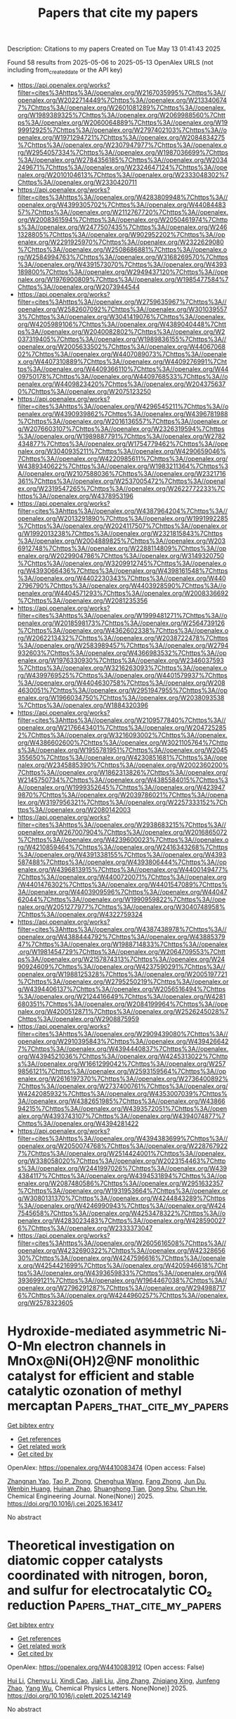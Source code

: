 #+TITLE: Papers that cite my papers
Description: Citations to my papers
Created on Tue May 13 01:41:43 2025

Found 58 results from 2025-05-06 to 2025-05-13
OpenAlex URLS (not including from_created_date or the API key)
- [[https://api.openalex.org/works?filter=cites%3Ahttps%3A//openalex.org/W2167035995%7Chttps%3A//openalex.org/W2022714449%7Chttps%3A//openalex.org/W2133406747%7Chttps%3A//openalex.org/W2601081289%7Chttps%3A//openalex.org/W1989389325%7Chttps%3A//openalex.org/W2069988560%7Chttps%3A//openalex.org/W2060064889%7Chttps%3A//openalex.org/W1999912925%7Chttps%3A//openalex.org/W2797402103%7Chttps%3A//openalex.org/W1971294721%7Chttps%3A//openalex.org/W2084834275%7Chttps%3A//openalex.org/W2307947977%7Chttps%3A//openalex.org/W2954057334%7Chttps%3A//openalex.org/W1987036699%7Chttps%3A//openalex.org/W2784356185%7Chttps%3A//openalex.org/W2034249671%7Chttps%3A//openalex.org/W2324647124%7Chttps%3A//openalex.org/W2010104613%7Chttps%3A//openalex.org/W2333048302%7Chttps%3A//openalex.org/W2330420711]]
- [[https://api.openalex.org/works?filter=cites%3Ahttps%3A//openalex.org/W4283809948%7Chttps%3A//openalex.org/W4399305702%7Chttps%3A//openalex.org/W4408448357%7Chttps%3A//openalex.org/W2112767720%7Chttps%3A//openalex.org/W2008361594%7Chttps%3A//openalex.org/W2050461974%7Chttps%3A//openalex.org/W2477507435%7Chttps%3A//openalex.org/W2461328805%7Chttps%3A//openalex.org/W902952202%7Chttps%3A//openalex.org/W2291925970%7Chttps%3A//openalex.org/W2322629080%7Chttps%3A//openalex.org/W2508686881%7Chttps%3A//openalex.org/W2584994763%7Chttps%3A//openalex.org/W3168269570%7Chttps%3A//openalex.org/W4391573070%7Chttps%3A//openalex.org/W4393189800%7Chttps%3A//openalex.org/W2949437120%7Chttps%3A//openalex.org/W1976900809%7Chttps%3A//openalex.org/W1985477584%7Chttps%3A//openalex.org/W2073944544]]
- [[https://api.openalex.org/works?filter=cites%3Ahttps%3A//openalex.org/W2759635967%7Chttps%3A//openalex.org/W2582607092%7Chttps%3A//openalex.org/W3010395573%7Chttps%3A//openalex.org/W3041419076%7Chttps%3A//openalex.org/W4205989106%7Chttps%3A//openalex.org/W4389040448%7Chttps%3A//openalex.org/W2040082802%7Chttps%3A//openalex.org/W2037319405%7Chttps%3A//openalex.org/W1989836155%7Chttps%3A//openalex.org/W2005633502%7Chttps%3A//openalex.org/W4406706802%7Chttps%3A//openalex.org/W4407089073%7Chttps%3A//openalex.org/W4407310889%7Chttps%3A//openalex.org/W4409276991%7Chttps%3A//openalex.org/W4409366110%7Chttps%3A//openalex.org/W4409750178%7Chttps%3A//openalex.org/W4409768533%7Chttps%3A//openalex.org/W4409823420%7Chttps%3A//openalex.org/W2043756370%7Chttps%3A//openalex.org/W2075123250]]
- [[https://api.openalex.org/works?filter=cites%3Ahttps%3A//openalex.org/W4296545211%7Chttps%3A//openalex.org/W4390939862%7Chttps%3A//openalex.org/W4396781988%7Chttps%3A//openalex.org/W2016136557%7Chttps%3A//openalex.org/W2076603107%7Chttps%3A//openalex.org/W2326319594%7Chttps%3A//openalex.org/W1989887791%7Chttps%3A//openalex.org/W2782434877%7Chttps%3A//openalex.org/W1754779462%7Chttps%3A//openalex.org/W3040935211%7Chttps%3A//openalex.org/W4290659046%7Chttps%3A//openalex.org/W4220985611%7Chttps%3A//openalex.org/W4389340622%7Chttps%3A//openalex.org/W1983211364%7Chttps%3A//openalex.org/W2107588036%7Chttps%3A//openalex.org/W2321716361%7Chttps%3A//openalex.org/W2537005472%7Chttps%3A//openalex.org/W2319547265%7Chttps%3A//openalex.org/W2622772233%7Chttps%3A//openalex.org/W4378953196]]
- [[https://api.openalex.org/works?filter=cites%3Ahttps%3A//openalex.org/W4387964204%7Chttps%3A//openalex.org/W2013291890%7Chttps%3A//openalex.org/W1991992285%7Chttps%3A//openalex.org/W2024117507%7Chttps%3A//openalex.org/W1992013238%7Chttps%3A//openalex.org/W2321815843%7Chttps%3A//openalex.org/W2004889825%7Chttps%3A//openalex.org/W2036912748%7Chttps%3A//openalex.org/W2288114809%7Chttps%3A//openalex.org/W2029904786%7Chttps%3A//openalex.org/W3149320750%7Chttps%3A//openalex.org/W3209912745%7Chttps%3A//openalex.org/W4393066436%7Chttps%3A//openalex.org/W4398161548%7Chttps%3A//openalex.org/W4402230343%7Chttps%3A//openalex.org/W4402796790%7Chttps%3A//openalex.org/W4403928590%7Chttps%3A//openalex.org/W4404571293%7Chttps%3A//openalex.org/W2008336692%7Chttps%3A//openalex.org/W2081235356]]
- [[https://api.openalex.org/works?filter=cites%3Ahttps%3A//openalex.org/W1999481271%7Chttps%3A//openalex.org/W2018598173%7Chttps%3A//openalex.org/W2564739126%7Chttps%3A//openalex.org/W4362602338%7Chttps%3A//openalex.org/W2062213432%7Chttps%3A//openalex.org/W2038722478%7Chttps%3A//openalex.org/W2583989457%7Chttps%3A//openalex.org/W2794932603%7Chttps%3A//openalex.org/W4366983532%7Chttps%3A//openalex.org/W1976330930%7Chttps%3A//openalex.org/W2346037593%7Chttps%3A//openalex.org/W3216263093%7Chttps%3A//openalex.org/W4399769525%7Chttps%3A//openalex.org/W4401579937%7Chttps%3A//openalex.org/W4404630758%7Chttps%3A//openalex.org/W2084630051%7Chttps%3A//openalex.org/W2951947955%7Chttps%3A//openalex.org/W1966034750%7Chttps%3A//openalex.org/W2038093538%7Chttps%3A//openalex.org/W1884320396]]
- [[https://api.openalex.org/works?filter=cites%3Ahttps%3A//openalex.org/W2109577840%7Chttps%3A//openalex.org/W2176643401%7Chttps%3A//openalex.org/W2047252852%7Chttps%3A//openalex.org/W3216093002%7Chttps%3A//openalex.org/W4386602600%7Chttps%3A//openalex.org/W3021105764%7Chttps%3A//openalex.org/W1955781951%7Chttps%3A//openalex.org/W2045355650%7Chttps%3A//openalex.org/W4230851681%7Chttps%3A//openalex.org/W2345885390%7Chttps%3A//openalex.org/W2002360200%7Chttps%3A//openalex.org/W1862313826%7Chttps%3A//openalex.org/W2145750734%7Chttps%3A//openalex.org/W4385584015%7Chttps%3A//openalex.org/W1999352645%7Chttps%3A//openalex.org/W4239479870%7Chttps%3A//openalex.org/W2039786021%7Chttps%3A//openalex.org/W3197956321%7Chttps%3A//openalex.org/W2257333152%7Chttps%3A//openalex.org/W2080142003]]
- [[https://api.openalex.org/works?filter=cites%3Ahttps%3A//openalex.org/W2938683215%7Chttps%3A//openalex.org/W267007904%7Chttps%3A//openalex.org/W2016865072%7Chttps%3A//openalex.org/W4239600023%7Chttps%3A//openalex.org/W4210859464%7Chttps%3A//openalex.org/W2416343268%7Chttps%3A//openalex.org/W4391338155%7Chttps%3A//openalex.org/W4393587488%7Chttps%3A//openalex.org/W4393806444%7Chttps%3A//openalex.org/W4396813915%7Chttps%3A//openalex.org/W4400149477%7Chttps%3A//openalex.org/W4400720071%7Chttps%3A//openalex.org/W4401476302%7Chttps%3A//openalex.org/W4401547089%7Chttps%3A//openalex.org/W4403909596%7Chttps%3A//openalex.org/W4404762044%7Chttps%3A//openalex.org/W1990959822%7Chttps%3A//openalex.org/W2051277977%7Chttps%3A//openalex.org/W3040748958%7Chttps%3A//openalex.org/W4322759324]]
- [[https://api.openalex.org/works?filter=cites%3Ahttps%3A//openalex.org/W4387438978%7Chttps%3A//openalex.org/W4388444792%7Chttps%3A//openalex.org/W4388537947%7Chttps%3A//openalex.org/W1988714833%7Chttps%3A//openalex.org/W1981454729%7Chttps%3A//openalex.org/W2064709553%7Chttps%3A//openalex.org/W2157874313%7Chttps%3A//openalex.org/W2490924609%7Chttps%3A//openalex.org/W4237590291%7Chttps%3A//openalex.org/W1988125328%7Chttps%3A//openalex.org/W2005197721%7Chttps%3A//openalex.org/W2795250219%7Chttps%3A//openalex.org/W4394406137%7Chttps%3A//openalex.org/W2056516494%7Chttps%3A//openalex.org/W2124416649%7Chttps%3A//openalex.org/W4281680351%7Chttps%3A//openalex.org/W2084199964%7Chttps%3A//openalex.org/W4200512871%7Chttps%3A//openalex.org/W2526245028%7Chttps%3A//openalex.org/W2908875959]]
- [[https://api.openalex.org/works?filter=cites%3Ahttps%3A//openalex.org/W2909439080%7Chttps%3A//openalex.org/W2910395843%7Chttps%3A//openalex.org/W4394266427%7Chttps%3A//openalex.org/W4394440837%7Chttps%3A//openalex.org/W4394521036%7Chttps%3A//openalex.org/W4245313022%7Chttps%3A//openalex.org/W1661299042%7Chttps%3A//openalex.org/W2579856121%7Chttps%3A//openalex.org/W2593159564%7Chttps%3A//openalex.org/W2616197370%7Chttps%3A//openalex.org/W2736400892%7Chttps%3A//openalex.org/W2737400761%7Chttps%3A//openalex.org/W4242085932%7Chttps%3A//openalex.org/W4353007039%7Chttps%3A//openalex.org/W4382651985%7Chttps%3A//openalex.org/W4386694215%7Chttps%3A//openalex.org/W4393572051%7Chttps%3A//openalex.org/W4393743107%7Chttps%3A//openalex.org/W4394074877%7Chttps%3A//openalex.org/W4394281422]]
- [[https://api.openalex.org/works?filter=cites%3Ahttps%3A//openalex.org/W4394383699%7Chttps%3A//openalex.org/W2050074768%7Chttps%3A//openalex.org/W2287679227%7Chttps%3A//openalex.org/W2514424001%7Chttps%3A//openalex.org/W338058020%7Chttps%3A//openalex.org/W2023154463%7Chttps%3A//openalex.org/W2441997026%7Chttps%3A//openalex.org/W4394384117%7Chttps%3A//openalex.org/W4394531894%7Chttps%3A//openalex.org/W2087480586%7Chttps%3A//openalex.org/W2951632357%7Chttps%3A//openalex.org/W1931953664%7Chttps%3A//openalex.org/W3080131370%7Chttps%3A//openalex.org/W4244843289%7Chttps%3A//openalex.org/W4246990943%7Chttps%3A//openalex.org/W4247545658%7Chttps%3A//openalex.org/W4253478322%7Chttps%3A//openalex.org/W4283023483%7Chttps%3A//openalex.org/W4285900276%7Chttps%3A//openalex.org/W2333373047]]
- [[https://api.openalex.org/works?filter=cites%3Ahttps%3A//openalex.org/W2605616508%7Chttps%3A//openalex.org/W4232690322%7Chttps%3A//openalex.org/W4232865630%7Chttps%3A//openalex.org/W4247596616%7Chttps%3A//openalex.org/W4254421699%7Chttps%3A//openalex.org/W4205946618%7Chttps%3A//openalex.org/W4393659833%7Chttps%3A//openalex.org/W4393699121%7Chttps%3A//openalex.org/W1964467038%7Chttps%3A//openalex.org/W2796291287%7Chttps%3A//openalex.org/W2949887176%7Chttps%3A//openalex.org/W4244960257%7Chttps%3A//openalex.org/W2578323605]]

* Hydroxide-mediated asymmetric Ni-O-Mn electron channels in MnOx@Ni(OH)2@NF monolithic catalyst for efficient and stable catalytic ozonation of methyl mercaptan  :Papers_that_cite_my_papers:
:PROPERTIES:
:UUID: https://openalex.org/W4410083474
:TOPICS: Advanced battery technologies research, Catalytic Processes in Materials Science, Electrocatalysts for Energy Conversion
:PUBLICATION_DATE: 2025-05-01
:END:    
    
[[elisp:(doi-add-bibtex-entry "https://doi.org/10.1016/j.cej.2025.163417")][Get bibtex entry]] 

- [[elisp:(progn (xref--push-markers (current-buffer) (point)) (oa--referenced-works "https://openalex.org/W4410083474"))][Get references]]
- [[elisp:(progn (xref--push-markers (current-buffer) (point)) (oa--related-works "https://openalex.org/W4410083474"))][Get related work]]
- [[elisp:(progn (xref--push-markers (current-buffer) (point)) (oa--cited-by-works "https://openalex.org/W4410083474"))][Get cited by]]

OpenAlex: https://openalex.org/W4410083474 (Open access: False)
    
[[https://openalex.org/A5106038894][Zhangnan Yao]], [[https://openalex.org/A5101837684][Tao P. Zhong]], [[https://openalex.org/A5101779992][Chenghua Wang]], [[https://openalex.org/A5101869492][Fang Zhong]], [[https://openalex.org/A5054294373][Jun Du]], [[https://openalex.org/A5102026877][Wenbin Huang]], [[https://openalex.org/A5051068326][Huinan Zhao]], [[https://openalex.org/A5052769407][Shuanghong Tian]], [[https://openalex.org/A5031645172][Dong Shu]], [[https://openalex.org/A5086649537][Chun He]], Chemical Engineering Journal. None(None)] 2025. https://doi.org/10.1016/j.cej.2025.163417 
     
No abstract    

    

* Theoretical investigation on diatomic copper catalysts coordinated with nitrogen, boron, and sulfur for electrocatalytic CO₂ reduction  :Papers_that_cite_my_papers:
:PROPERTIES:
:UUID: https://openalex.org/W4410083912
:TOPICS: CO2 Reduction Techniques and Catalysts, Electrocatalysts for Energy Conversion, Catalytic Processes in Materials Science
:PUBLICATION_DATE: 2025-05-01
:END:    
    
[[elisp:(doi-add-bibtex-entry "https://doi.org/10.1016/j.cplett.2025.142149")][Get bibtex entry]] 

- [[elisp:(progn (xref--push-markers (current-buffer) (point)) (oa--referenced-works "https://openalex.org/W4410083912"))][Get references]]
- [[elisp:(progn (xref--push-markers (current-buffer) (point)) (oa--related-works "https://openalex.org/W4410083912"))][Get related work]]
- [[elisp:(progn (xref--push-markers (current-buffer) (point)) (oa--cited-by-works "https://openalex.org/W4410083912"))][Get cited by]]

OpenAlex: https://openalex.org/W4410083912 (Open access: False)
    
[[https://openalex.org/A5100713444][Hui Li]], [[https://openalex.org/A5100354326][Chenyu Li]], [[https://openalex.org/A5111156275][Xindi Cao]], [[https://openalex.org/A5100413126][Jiali Liu]], [[https://openalex.org/A5100345501][Jing Zhang]], [[https://openalex.org/A5049730885][Zhiqiang Xing]], [[https://openalex.org/A5100304260][Junfeng Zhao]], [[https://openalex.org/A5059819025][Yang Wu]], Chemical Physics Letters. None(None)] 2025. https://doi.org/10.1016/j.cplett.2025.142149 
     
No abstract    

    

* Heyrovsky‐Driven Hydrogen Evolution on Pt‐Rh/FePS3: A Theoretical Approach  :Papers_that_cite_my_papers:
:PROPERTIES:
:UUID: https://openalex.org/W4410085785
:TOPICS: Electrocatalysts for Energy Conversion, Catalysis and Hydrodesulfurization Studies, Catalytic Processes in Materials Science
:PUBLICATION_DATE: 2025-05-01
:END:    
    
[[elisp:(doi-add-bibtex-entry "https://doi.org/10.1002/slct.202500018")][Get bibtex entry]] 

- [[elisp:(progn (xref--push-markers (current-buffer) (point)) (oa--referenced-works "https://openalex.org/W4410085785"))][Get references]]
- [[elisp:(progn (xref--push-markers (current-buffer) (point)) (oa--related-works "https://openalex.org/W4410085785"))][Get related work]]
- [[elisp:(progn (xref--push-markers (current-buffer) (point)) (oa--cited-by-works "https://openalex.org/W4410085785"))][Get cited by]]

OpenAlex: https://openalex.org/W4410085785 (Open access: True)
    
[[https://openalex.org/A5040455251][Ravi Trivedi]], [[https://openalex.org/A5087958993][Brahmananda Chakraborty]], ChemistrySelect. 10(17)] 2025. https://doi.org/10.1002/slct.202500018 
     
Abstract We explored the HER activity of FePS 3 monolayers in combination with various metals and metal alloys, including Pt, Pd, Ir, Ag, Au, Fe, P, Rh, as well as Pt‐Rh, Ir‐Pt, and Ir‐Rh using state of the art density functional theory for the advantages for electrocatalytic applications. Among these metal and alloy combinations, PtRh/FePS 3 exhibited the lowest Gibbs free energy ( ΔG = 0.06 eV), indicating the highest HER performance. Furthermore, our calculations suggest that hydrogen evolution on Pt‐Rh/FePS 3 follows the Heyrovsky mechanism, supported by a lower energy barrier for the Volmer–Heyrovsky step (0.37 eV) compared to the Volmer–Tafel step. These theoretical findings provide valuable insights for experimentalists aiming to electrocatalyst for efficient HER applications.    

    

* Synergistic regulation of sulfides and carbon in Fe-doped CoS2@MOF-based nanocomposites for enhanced catalytic performance  :Papers_that_cite_my_papers:
:PROPERTIES:
:UUID: https://openalex.org/W4410089387
:TOPICS: Gas Sensing Nanomaterials and Sensors, Catalytic Processes in Materials Science, Advanced Nanomaterials in Catalysis
:PUBLICATION_DATE: 2025-05-01
:END:    
    
[[elisp:(doi-add-bibtex-entry "https://doi.org/10.1016/j.jallcom.2025.180769")][Get bibtex entry]] 

- [[elisp:(progn (xref--push-markers (current-buffer) (point)) (oa--referenced-works "https://openalex.org/W4410089387"))][Get references]]
- [[elisp:(progn (xref--push-markers (current-buffer) (point)) (oa--related-works "https://openalex.org/W4410089387"))][Get related work]]
- [[elisp:(progn (xref--push-markers (current-buffer) (point)) (oa--cited-by-works "https://openalex.org/W4410089387"))][Get cited by]]

OpenAlex: https://openalex.org/W4410089387 (Open access: False)
    
[[https://openalex.org/A5100703460][Yihua Wang]], [[https://openalex.org/A5087973684][Zi Ouyang]], [[https://openalex.org/A5113143457][Xiaolu Liu]], [[https://openalex.org/A5071587665][Siwei Liang]], [[https://openalex.org/A5031381757][Weipeng Lai]], [[https://openalex.org/A5100777892][Xiaoshuang Li]], [[https://openalex.org/A5039394501][Chengqun Xu]], [[https://openalex.org/A5072946086][Qi Feng]], [[https://openalex.org/A5114148900][Donghua Fan]], Journal of Alloys and Compounds. None(None)] 2025. https://doi.org/10.1016/j.jallcom.2025.180769 
     
No abstract    

    

* Comprehensively evaluating and unraveling the electrical conductivity, corrosion resistance and mechanical properties of metal carbide coatings for metal bipolar plates  :Papers_that_cite_my_papers:
:PROPERTIES:
:UUID: https://openalex.org/W4410089945
:TOPICS: Semiconductor materials and interfaces, Metal and Thin Film Mechanics, Electrodeposition and Electroless Coatings
:PUBLICATION_DATE: 2025-05-01
:END:    
    
[[elisp:(doi-add-bibtex-entry "https://doi.org/10.1016/j.mtcomm.2025.112713")][Get bibtex entry]] 

- [[elisp:(progn (xref--push-markers (current-buffer) (point)) (oa--referenced-works "https://openalex.org/W4410089945"))][Get references]]
- [[elisp:(progn (xref--push-markers (current-buffer) (point)) (oa--related-works "https://openalex.org/W4410089945"))][Get related work]]
- [[elisp:(progn (xref--push-markers (current-buffer) (point)) (oa--cited-by-works "https://openalex.org/W4410089945"))][Get cited by]]

OpenAlex: https://openalex.org/W4410089945 (Open access: False)
    
[[https://openalex.org/A5100357409][Lijie Zhang]], [[https://openalex.org/A5084252944][Xiaohua Hong]], [[https://openalex.org/A5103078311][Zonglun Li]], [[https://openalex.org/A5016649309][Jian Song]], [[https://openalex.org/A5017586277][Zan Yang]], [[https://openalex.org/A5100739100][Jiansheng Liu]], [[https://openalex.org/A5015139629][Jihui Huang]], Materials Today Communications. None(None)] 2025. https://doi.org/10.1016/j.mtcomm.2025.112713 
     
No abstract    

    

* Applying the Liouville–Lanczos method of time-dependent density-functional theory to warm dense matter  :Papers_that_cite_my_papers:
:PROPERTIES:
:UUID: https://openalex.org/W4410092768
:TOPICS: Quantum, superfluid, helium dynamics, Advanced Chemical Physics Studies, Cold Atom Physics and Bose-Einstein Condensates
:PUBLICATION_DATE: 2025-05-05
:END:    
    
[[elisp:(doi-add-bibtex-entry "https://doi.org/10.1063/5.0263947")][Get bibtex entry]] 

- [[elisp:(progn (xref--push-markers (current-buffer) (point)) (oa--referenced-works "https://openalex.org/W4410092768"))][Get references]]
- [[elisp:(progn (xref--push-markers (current-buffer) (point)) (oa--related-works "https://openalex.org/W4410092768"))][Get related work]]
- [[elisp:(progn (xref--push-markers (current-buffer) (point)) (oa--cited-by-works "https://openalex.org/W4410092768"))][Get cited by]]

OpenAlex: https://openalex.org/W4410092768 (Open access: True)
    
[[https://openalex.org/A5082224651][Zhandos A. Moldabekov]], [[https://openalex.org/A5000808870][Sebastian Schwalbe]], [[https://openalex.org/A5084117865][Thomas Gawne]], [[https://openalex.org/A5040134454][Thomas R. Preston]], [[https://openalex.org/A5015865543][Jan Vorberger]], [[https://openalex.org/A5019440366][Tobias Dornheim]], Matter and Radiation at Extremes. 10(4)] 2025. https://doi.org/10.1063/5.0263947 
     
Ab initio modeling of dynamic structure factors (DSF) and related density response properties in the warm dense matter (WDM) regime is a challenging computational task. The DSF, convolved with a probing X-ray beam and instrument function, is measured in X-ray Thomson scattering (XRTS) experiments, which allow the study of electronic structure properties at the microscopic level. Among the various ab initio methods, linear-response time-dependent density-functional theory (LR-TDDFT) is a key framework for simulating the DSF. The standard approach in LR-TDDFT for computing the DSF relies on the orbital representation. A significant drawback of this method is the unfavorable scaling of the number of required empty bands as the wavenumber increases, making LR-TDDFT impractical for modeling XRTS measurements over large energy scales, such as in backward scattering geometry. In this work, we consider and test an alternative approach to LR-TDDFT that employs the Liouville–Lanczos (LL) method for simulating the DSF of WDM. This approach does not require empty states and allows the DSF at large momentum transfer values and over a broad frequency range to be accessed. We compare the results obtained from the LL method with those from the solution of Dyson’s equation using the standard LR-TDDFT within the projector augmented-wave formalism for isochorically heated aluminum and warm dense hydrogen. Additionally, we utilize exact path integral Monte Carlo results for the imaginary-time density-density correlation function (ITCF) of warm dense hydrogen to rigorously benchmark the LL approach. We discuss the application of the LL method for calculating DSFs and ITCFs at different wavenumbers, the effects of pseudopotentials, and the role of Lorentzian smearing. The successful validation of the LL method under WDM conditions makes it a valuable addition to the ab initio simulation landscape, supporting experimental efforts and advancing WDM theory.    

    

* Manipulation of Electrochemical Surface Reconstruction on Spinel Oxides for Boosted Water Oxidation Reaction  :Papers_that_cite_my_papers:
:PROPERTIES:
:UUID: https://openalex.org/W4410093002
:TOPICS: Electrocatalysts for Energy Conversion, Advanced battery technologies research, Fuel Cells and Related Materials
:PUBLICATION_DATE: 2025-05-05
:END:    
    
[[elisp:(doi-add-bibtex-entry "https://doi.org/10.1021/acscatal.5c01964")][Get bibtex entry]] 

- [[elisp:(progn (xref--push-markers (current-buffer) (point)) (oa--referenced-works "https://openalex.org/W4410093002"))][Get references]]
- [[elisp:(progn (xref--push-markers (current-buffer) (point)) (oa--related-works "https://openalex.org/W4410093002"))][Get related work]]
- [[elisp:(progn (xref--push-markers (current-buffer) (point)) (oa--cited-by-works "https://openalex.org/W4410093002"))][Get cited by]]

OpenAlex: https://openalex.org/W4410093002 (Open access: False)
    
[[https://openalex.org/A5100321617][Yuxin Li]], [[https://openalex.org/A5100443030][Zhe Zhang]], [[https://openalex.org/A5005903734][Yilin Yang]], [[https://openalex.org/A5100654339][Chunguang Li]], [[https://openalex.org/A5000218886][Zhan Shi]], [[https://openalex.org/A5109447519][Shouhua Feng]], ACS Catalysis. None(None)] 2025. https://doi.org/10.1021/acscatal.5c01964 
     
No abstract    

    

* High-Efficiency Electrochemical Ammonia Synthesis at Co-Catalytic Fe–Mo Dual-Atom Sites  :Papers_that_cite_my_papers:
:PROPERTIES:
:UUID: https://openalex.org/W4410096201
:TOPICS: Ammonia Synthesis and Nitrogen Reduction, Advanced Photocatalysis Techniques, Catalytic Processes in Materials Science
:PUBLICATION_DATE: 2025-05-05
:END:    
    
[[elisp:(doi-add-bibtex-entry "https://doi.org/10.1021/acsnano.5c01741")][Get bibtex entry]] 

- [[elisp:(progn (xref--push-markers (current-buffer) (point)) (oa--referenced-works "https://openalex.org/W4410096201"))][Get references]]
- [[elisp:(progn (xref--push-markers (current-buffer) (point)) (oa--related-works "https://openalex.org/W4410096201"))][Get related work]]
- [[elisp:(progn (xref--push-markers (current-buffer) (point)) (oa--cited-by-works "https://openalex.org/W4410096201"))][Get cited by]]

OpenAlex: https://openalex.org/W4410096201 (Open access: False)
    
[[https://openalex.org/A5100772030][Ruonan Li]], [[https://openalex.org/A5102208246][Runlin Ma]], [[https://openalex.org/A5100692782][Lili Zhang]], [[https://openalex.org/A5101484434][Wei Ma]], [[https://openalex.org/A5101593460][Gonglei Shao]], [[https://openalex.org/A5100437302][Xu Zhang]], [[https://openalex.org/A5101560970][Yun Tian]], [[https://openalex.org/A5106481340][Menggai Jiao]], [[https://openalex.org/A5034955307][Zhen Zhou]], ACS Nano. None(None)] 2025. https://doi.org/10.1021/acsnano.5c01741 
     
To tackle the challenge in electrochemical nitrogen fixing and reduction in aqueous electrolytes, the conventional approach has been to suppress the competitive hydrogen evolution reaction. Nonetheless, proton provision is a crucial step in the nitrogen reduction pathway to produce ammonia, and a single active site faces the daunting task in striking a balance between high nitrogen fixation efficiency and fast protonation kinetics. This work presents a harmonic strategy featuring atomically dispersed dual Fe-Mo sites anchored in an N-doped carbon (FeMoNC) substrate, where a low-spin Fe center with enriched empty d orbitals aids in nitrogen fixation and activation, and the adjacent Mo site accelerates the protonation kinetics of N-containing intermediates at the Fe site via a distal associative mechanism. Driven by this co-catalytic mechanism, the FeMoNC catalyst achieves a Faradaic efficiency of 37.42%, marking a significant improvement of 7.8- and 10.6-fold over Fe or Mo single-atom catalysts, respectively. Furthermore, an excellent NH3 yield of 54.40 μg h-1 mgcat.-1 is realized in a flow cell by enhancing mass transfer. This study provides valuable insights into diatomic co-catalytic mechanisms for electrochemical ammonia synthesis.    

    

* Tunable Charge Distribution in Self‐Supported NiCoP Through V and Mo Incorporation for Efficient Hydrogen Evolution in all pH Ranges and Alkaline Seawater  :Papers_that_cite_my_papers:
:PROPERTIES:
:UUID: https://openalex.org/W4410098559
:TOPICS: Electrocatalysts for Energy Conversion, Advanced battery technologies research, Electrochemical Analysis and Applications
:PUBLICATION_DATE: 2025-05-05
:END:    
    
[[elisp:(doi-add-bibtex-entry "https://doi.org/10.1002/smll.202503368")][Get bibtex entry]] 

- [[elisp:(progn (xref--push-markers (current-buffer) (point)) (oa--referenced-works "https://openalex.org/W4410098559"))][Get references]]
- [[elisp:(progn (xref--push-markers (current-buffer) (point)) (oa--related-works "https://openalex.org/W4410098559"))][Get related work]]
- [[elisp:(progn (xref--push-markers (current-buffer) (point)) (oa--cited-by-works "https://openalex.org/W4410098559"))][Get cited by]]

OpenAlex: https://openalex.org/W4410098559 (Open access: False)
    
[[https://openalex.org/A5114689867][Tanu Bagaria]], [[https://openalex.org/A5117440577][Taranga Borgohain]], [[https://openalex.org/A5052795045][Swati Jadhav]], [[https://openalex.org/A5055970587][Tisita Das]], [[https://openalex.org/A5056504966][Bharati Debnath]], Small. None(None)] 2025. https://doi.org/10.1002/smll.202503368 
     
Abstract Developing electrocatalysts with high activity and durability remains a key challenge in water electrolysis, essential for advancing sustainable hydrogen fuel production. Efficient electrocatalysts capable of functioning across diverse pH conditions and in alkaline seawater for hydrogen evolution reactions (HER) are crucial for the future of clean energy. In this study, a dual incorporation of vanadium (V) and molybdenum (Mo) into NiCoP [V, M (x,y)‐NCP] catalyst is successfully fabricated via electrodeposition, offering an effective method for enhancing HER activity. Exhibiting low impedance and a high electrochemically active surface area, the material achieved overpotentials of 24 mV in 0.5 m H 2 SO 4 , 85 mV in 1 m PBS, and 32 mV in 1 m KOH at 10 mA cm −2 . Impressively, V, M (3,6)‐NCP demonstrated excellent electrocatalytic performance in alkaline seawater, achieving 41 mV at 10 mA cm −2 . The catalyst exhibited remarkable corrosion resistance, maintaining stable performance for over 100 h. Theoretical calculations revealed that Mo and V incorporation into NiCoP enhances electron transfer efficiency by modifying the local electronic structure, promoting the HER process effectively. These findings highlight the significant impact of dual metal incorporation in enhancing HER technology, offering a straightforward, efficient, and cost‐effective method for developing advanced electrocatalysts for diverse energy applications.    

    

* Controllable‐Photocorrosion Balance Endows ZnCdS Stable Photocatalytic Hydrogen Evolution  :Papers_that_cite_my_papers:
:PROPERTIES:
:UUID: https://openalex.org/W4410098877
:TOPICS: Advanced Photocatalysis Techniques, Copper-based nanomaterials and applications, TiO2 Photocatalysis and Solar Cells
:PUBLICATION_DATE: 2025-05-05
:END:    
    
[[elisp:(doi-add-bibtex-entry "https://doi.org/10.1002/adfm.202506159")][Get bibtex entry]] 

- [[elisp:(progn (xref--push-markers (current-buffer) (point)) (oa--referenced-works "https://openalex.org/W4410098877"))][Get references]]
- [[elisp:(progn (xref--push-markers (current-buffer) (point)) (oa--related-works "https://openalex.org/W4410098877"))][Get related work]]
- [[elisp:(progn (xref--push-markers (current-buffer) (point)) (oa--cited-by-works "https://openalex.org/W4410098877"))][Get cited by]]

OpenAlex: https://openalex.org/W4410098877 (Open access: False)
    
[[https://openalex.org/A5031706497][Xinlong Zheng]], [[https://openalex.org/A5024701820][Yiming Song]], [[https://openalex.org/A5081446160][Qizhi Gao]], [[https://openalex.org/A5111361425][Jiaxin Lin]], [[https://openalex.org/A5085510280][J.P. Zhai]], [[https://openalex.org/A5113428678][Zhongyun Shao]], [[https://openalex.org/A5100336948][Jing Li]], [[https://openalex.org/A5053821178][Daoxiong Wu]], [[https://openalex.org/A5024069386][Xinlong Tian]], [[https://openalex.org/A5100444174][Weifeng Liu]], [[https://openalex.org/A5024069386][Xinlong Tian]], [[https://openalex.org/A5100366686][Yuhao Liu]], Advanced Functional Materials. None(None)] 2025. https://doi.org/10.1002/adfm.202506159 
     
Abstract Metal sulfide (MS) photocatalysts are highly attracted for visible‐light photocatalytic hydrogen evolution (PHE), yet the ubiquitous issue of photocorrosion significantly undermines their photostability, often viewed as a detrimental effect. In this study, the positive impact of controllable‐photocorrosion is highlighted on enhancing the PHE activity of MS photocatalysts. Specifically, it establish a clear structure‐activity relationship for ZnCdS solid solutions fabricated via a unique sulfur‐rich butyldithiocarbamic acid solution process. During the PHE process, the sulfur‐rich surface of ZnCdS not only efficiently scavenges excess photogenerated holes but also facilitates the accumulation of sulfur produced from the surface layer photocorrosion of CdS. Leveraging the robust Zn─S chemical bonds, the photocorrosion of the ZnCdS photocatalyst is effectively confined to the Zn‐subsurface region after the fifth cycle in long‐term photostability tests, thus substantially delaying the internal destruction of ZnCdS. Consequently, the PHE rate of ZnCdS reaches 30.12 mmol g −1 h −1 after a long‐term photostability test, representing a 2.5‐fold increase compared to the initial rate.    

    

* Insights into Pd-Nb@In2Se3 Electrocatalyst for High-Performance and Selective CO2 Reduction Reaction from DFT  :Papers_that_cite_my_papers:
:PROPERTIES:
:UUID: https://openalex.org/W4410099588
:TOPICS: CO2 Reduction Techniques and Catalysts, Advanced Thermoelectric Materials and Devices, Electrocatalysts for Energy Conversion
:PUBLICATION_DATE: 2025-05-05
:END:    
    
[[elisp:(doi-add-bibtex-entry "https://doi.org/10.3390/inorganics13050146")][Get bibtex entry]] 

- [[elisp:(progn (xref--push-markers (current-buffer) (point)) (oa--referenced-works "https://openalex.org/W4410099588"))][Get references]]
- [[elisp:(progn (xref--push-markers (current-buffer) (point)) (oa--related-works "https://openalex.org/W4410099588"))][Get related work]]
- [[elisp:(progn (xref--push-markers (current-buffer) (point)) (oa--cited-by-works "https://openalex.org/W4410099588"))][Get cited by]]

OpenAlex: https://openalex.org/W4410099588 (Open access: True)
    
[[https://openalex.org/A5101591008][Lin Ju]], [[https://openalex.org/A5036617012][Xiao Tang]], [[https://openalex.org/A5100351201][Yixin Zhang]], [[https://openalex.org/A5065268396][Mengya Chen]], [[https://openalex.org/A5037711123][Shuli Liu]], [[https://openalex.org/A5100336419][Long Chen]], Inorganics. 13(5)] 2025. https://doi.org/10.3390/inorganics13050146 
     
The electrochemical CO2 reduction reaction (eCO2RR), driven by renewable energy, represents a promising strategy for mitigating atmospheric CO2 levels while generating valuable fuels and chemicals. Its practical implementation hinges on the development of highly efficient electrocatalysts. In this study, a novel dual-metal atomic catalyst (DAC), composed of niobium and palladium single atoms anchored on a ferroelectric α-In2Se3 monolayer (Nb-Pd@In2Se3), is proposed based on density functional theory (DFT) calculations. The investigation encompassed analyses of structural and electronic characteristics, CO2 adsorption configurations, transition-state energetics, and Gibbs free energy changes during the eCO2RR process, elucidating a synergistic catalytic mechanism. The Nb-Pd@In2Se3 DAC system demonstrates enhanced CO2 activation compared to single-atom counterparts, which is attributed to the complementary roles of Nb and Pd sites. Specifically, Nb atoms primarily drive carbon reduction, while neighboring Pd atoms facilitate oxygen species removal through proton-coupled electron transfer. This dual-site interaction lowers the overall reaction barrier, promoting efficient CO2 conversion. Notably, the polarization switching of the In2Se3 substrate dynamically modulates energy barriers and reaction pathways, thereby influencing product selectivity. Our work provides theoretical guidance for designing ferroelectric-supported DACs for the eCO2RR.    

    

* Enhanced Electrocatalytic Carbon Dioxide Reduction Activity via Local Charge Environment Regulation of Active Sites with Rational Functionalization  :Papers_that_cite_my_papers:
:PROPERTIES:
:UUID: https://openalex.org/W4410106548
:TOPICS: CO2 Reduction Techniques and Catalysts, Electrocatalysts for Energy Conversion, Advanced Thermoelectric Materials and Devices
:PUBLICATION_DATE: 2025-05-06
:END:    
    
[[elisp:(doi-add-bibtex-entry "https://doi.org/10.1021/acs.inorgchem.5c01212")][Get bibtex entry]] 

- [[elisp:(progn (xref--push-markers (current-buffer) (point)) (oa--referenced-works "https://openalex.org/W4410106548"))][Get references]]
- [[elisp:(progn (xref--push-markers (current-buffer) (point)) (oa--related-works "https://openalex.org/W4410106548"))][Get related work]]
- [[elisp:(progn (xref--push-markers (current-buffer) (point)) (oa--cited-by-works "https://openalex.org/W4410106548"))][Get cited by]]

OpenAlex: https://openalex.org/W4410106548 (Open access: False)
    
[[https://openalex.org/A5101955907][Xinxia Li]], [[https://openalex.org/A5112193823][Zhou Fang]], [[https://openalex.org/A5100659481][Xinliang Feng]], [[https://openalex.org/A5037116353][Zihan Wang]], [[https://openalex.org/A5100585633][Ya Xu]], [[https://openalex.org/A5101436387][Yan He]], [[https://openalex.org/A5100395259][Huifang Li]], Inorganic Chemistry. None(None)] 2025. https://doi.org/10.1021/acs.inorgchem.5c01212 
     
Covalent organic frameworks (COFs) are a new emerging class of electrochemical catalysts for the CO2 reduction reaction (CO2RR) with fascinating structural tunability. In this work, to dig more detailed information about the effect of local charge environment regulation of active sites via structure modification on the catalytic performance of COFs for CO2RR, the Gibbs free-energy change (ΔG) of each elementary reaction step involved in the CO2RR and competitive hydrogen evolution reaction (HER) on COF366-Co and its derivatives were examined theoretically. It is observed that the valence band maximum (VBM) energy level of the COFs is increased by incorporation of electron-donating groups, and then the charge distribution on the Co center of COF366-Co is increased due to the increased charge-transfer amount from the electron-occupied N sp2 hybrid orbitals to the empty Co3d orbitals. For incorporating electron-withdrawing groups, the VBM energy level and the d-band center (ξd) of the Co atom are downshifted, and the d-band center gets closer to the occupied VBM energy level as the VBM is decreased to a larger extent than the ξd. As a result, electrosorption of the intermediate is facilitated and the CO2RR performance is enhanced by such a linker functionalization strategy, especially for electron-withdrawing groups. Our study highlights the key role that controlled local electrical environment via chemical structure modification of COFs can play in regulating the catalytic activity for its CO2RR applications.    

    

* Chemistry of Materials Underpinning Photoelectrochemical Solar Fuel Production  :Papers_that_cite_my_papers:
:PROPERTIES:
:UUID: https://openalex.org/W4410106879
:TOPICS: Advanced Photocatalysis Techniques, TiO2 Photocatalysis and Solar Cells, Electrocatalysts for Energy Conversion
:PUBLICATION_DATE: 2025-05-06
:END:    
    
[[elisp:(doi-add-bibtex-entry "https://doi.org/10.1021/acs.chemrev.4c00258")][Get bibtex entry]] 

- [[elisp:(progn (xref--push-markers (current-buffer) (point)) (oa--referenced-works "https://openalex.org/W4410106879"))][Get references]]
- [[elisp:(progn (xref--push-markers (current-buffer) (point)) (oa--related-works "https://openalex.org/W4410106879"))][Get related work]]
- [[elisp:(progn (xref--push-markers (current-buffer) (point)) (oa--cited-by-works "https://openalex.org/W4410106879"))][Get cited by]]

OpenAlex: https://openalex.org/W4410106879 (Open access: True)
    
[[https://openalex.org/A5069009499][Zebulon G. Schichtl]], [[https://openalex.org/A5026827869][O. Quinn Carvalho]], [[https://openalex.org/A5047414816][Jeiwan Tan]], [[https://openalex.org/A5000147499][Simran S. Saund]], [[https://openalex.org/A5091516080][Debjit Ghoshal]], [[https://openalex.org/A5071876476][Logan M. Wilder]], [[https://openalex.org/A5046536091][Melissa K. Gish]], [[https://openalex.org/A5051904251][Adam C. Nielander]], [[https://openalex.org/A5016238956][Michaela Burke Stevens]], [[https://openalex.org/A5071458569][Ann L. Greenaway]], Chemical Reviews. None(None)] 2025. https://doi.org/10.1021/acs.chemrev.4c00258 
     
Since its inception, photoelectrochemistry has sought to power the generation of fuels, particularly hydrogen, using energy from sunlight. Efficient and durable photoelectrodes, however, remain elusive. Here we review the current state of the art, focusing our discussion on advances in photoelectrodes made in the past decade. We open by briefly discussing fundamental photoelectrochemical concepts and implications for photoelectrode function. We next review a broad range of semiconductor photoelectrodes broken down by material class (oxides, nitrides, chalcogenides, and mature photovoltaic semiconductors), identifying intrinsic properties and discussing their influence on performance. We then identify innovative in situ and operando techniques to directly probe the photoelectrode|electrolyte interface, enabling direct assessment of structure-property relationships for catalytic surfaces in active reaction environments. We close by considering more complex photoelectrochemical fuel-forming reactions (carbon dioxide and nitrogen reduction, as well as alternative oxidation reactions), where product selectivity imposes additional criteria on electrochemical driving force and photoelectrode architecture. By contextualizing recent literature within a fundamental framework, we seek to provide direction for continued progress toward achieving efficient and stable fuel-forming photoelectrodes.    

    

* Can scientists remain internationally visible after the return to their home country? A study of Chinese scientists  :Papers_that_cite_my_papers:
:PROPERTIES:
:UUID: https://openalex.org/W4410111374
:TOPICS: Higher Education Governance and Development, scientometrics and bibliometrics research, Innovation and Knowledge Management
:PUBLICATION_DATE: 2025-05-06
:END:    
    
[[elisp:(doi-add-bibtex-entry "https://doi.org/10.1080/13662716.2025.2499535")][Get bibtex entry]] 

- [[elisp:(progn (xref--push-markers (current-buffer) (point)) (oa--referenced-works "https://openalex.org/W4410111374"))][Get references]]
- [[elisp:(progn (xref--push-markers (current-buffer) (point)) (oa--related-works "https://openalex.org/W4410111374"))][Get related work]]
- [[elisp:(progn (xref--push-markers (current-buffer) (point)) (oa--cited-by-works "https://openalex.org/W4410111374"))][Get cited by]]

OpenAlex: https://openalex.org/W4410111374 (Open access: True)
    
[[https://openalex.org/A5100386099][Ying Zhang]], [[https://openalex.org/A5088273872][Cornelia Lawson]], [[https://openalex.org/A5068494448][Liangping Ding]], Industry and Innovation. None(None)] 2025. https://doi.org/10.1080/13662716.2025.2499535 
     
No abstract    

    

* Amorphization Induces High-Density Undercoordinated Indium Sites for Enhanced Electrocatalytic Urea Synthesis  :Papers_that_cite_my_papers:
:PROPERTIES:
:UUID: https://openalex.org/W4410114519
:TOPICS: Ammonia Synthesis and Nitrogen Reduction, Electrocatalysts for Energy Conversion, Advanced Photocatalysis Techniques
:PUBLICATION_DATE: 2025-05-06
:END:    
    
[[elisp:(doi-add-bibtex-entry "https://doi.org/10.1021/acscatal.5c01055")][Get bibtex entry]] 

- [[elisp:(progn (xref--push-markers (current-buffer) (point)) (oa--referenced-works "https://openalex.org/W4410114519"))][Get references]]
- [[elisp:(progn (xref--push-markers (current-buffer) (point)) (oa--related-works "https://openalex.org/W4410114519"))][Get related work]]
- [[elisp:(progn (xref--push-markers (current-buffer) (point)) (oa--cited-by-works "https://openalex.org/W4410114519"))][Get cited by]]

OpenAlex: https://openalex.org/W4410114519 (Open access: False)
    
[[https://openalex.org/A5103203497][Chuhao Liu]], [[https://openalex.org/A5046633287][Tongtong Yang]], [[https://openalex.org/A5101930413][Shiyun Li]], [[https://openalex.org/A5100663750][Yue Wu]], [[https://openalex.org/A5038360714][Qinyu Jiang]], [[https://openalex.org/A5100677769][Jisheng Xie]], [[https://openalex.org/A5100385468][Yifei Xu]], [[https://openalex.org/A5006597288][Yifan Bu]], [[https://openalex.org/A5007046565][Cheng Peng]], [[https://openalex.org/A5053951402][Lipeng Tang]], [[https://openalex.org/A5070768020][Azhar Mahmood]], [[https://openalex.org/A5066474434][Jihan Zhou]], [[https://openalex.org/A5073687384][Bingjun Xu]], [[https://openalex.org/A5023546157][Hai Xiao]], [[https://openalex.org/A5001303987][Mufan Li]], ACS Catalysis. None(None)] 2025. https://doi.org/10.1021/acscatal.5c01055 
     
No abstract    

    

* Computational Design of 1D MOFs as Tunable Single-Atom Catalysts for Water Splitting Reaction  :Papers_that_cite_my_papers:
:PROPERTIES:
:UUID: https://openalex.org/W4410115970
:TOPICS: Advanced Photocatalysis Techniques, Metal-Organic Frameworks: Synthesis and Applications, Electrocatalysts for Energy Conversion
:PUBLICATION_DATE: 2025-05-06
:END:    
    
[[elisp:(doi-add-bibtex-entry "https://doi.org/10.1021/acs.jpcc.4c08151")][Get bibtex entry]] 

- [[elisp:(progn (xref--push-markers (current-buffer) (point)) (oa--referenced-works "https://openalex.org/W4410115970"))][Get references]]
- [[elisp:(progn (xref--push-markers (current-buffer) (point)) (oa--related-works "https://openalex.org/W4410115970"))][Get related work]]
- [[elisp:(progn (xref--push-markers (current-buffer) (point)) (oa--cited-by-works "https://openalex.org/W4410115970"))][Get cited by]]

OpenAlex: https://openalex.org/W4410115970 (Open access: False)
    
[[https://openalex.org/A5100898494][Mridusmita Sarma]], [[https://openalex.org/A5007126550][Chandra N. Patra]], [[https://openalex.org/A5055847104][K. Srinivasu]], The Journal of Physical Chemistry C. None(None)] 2025. https://doi.org/10.1021/acs.jpcc.4c08151 
     
No abstract    

    

* Axial Ligand-Modified PdN4 as Efficient Electrocatalysts for the Two-Electron Oxygen Reduction Reaction: Insights from DFT  :Papers_that_cite_my_papers:
:PROPERTIES:
:UUID: https://openalex.org/W4410125571
:TOPICS: Electrocatalysts for Energy Conversion, Fuel Cells and Related Materials, Machine Learning in Materials Science
:PUBLICATION_DATE: 2025-05-06
:END:    
    
[[elisp:(doi-add-bibtex-entry "https://doi.org/10.1021/acs.jpcc.4c07352")][Get bibtex entry]] 

- [[elisp:(progn (xref--push-markers (current-buffer) (point)) (oa--referenced-works "https://openalex.org/W4410125571"))][Get references]]
- [[elisp:(progn (xref--push-markers (current-buffer) (point)) (oa--related-works "https://openalex.org/W4410125571"))][Get related work]]
- [[elisp:(progn (xref--push-markers (current-buffer) (point)) (oa--cited-by-works "https://openalex.org/W4410125571"))][Get cited by]]

OpenAlex: https://openalex.org/W4410125571 (Open access: False)
    
[[https://openalex.org/A5027227943][Zhenze Wang]], [[https://openalex.org/A5101993649][Weijian Wang]], [[https://openalex.org/A5030694825][Sanam Attique]], [[https://openalex.org/A5100325488][Haiyan Zhang]], [[https://openalex.org/A5112583984][Guiqiu Huang]], [[https://openalex.org/A5101535491][Wenlin Li]], The Journal of Physical Chemistry C. None(None)] 2025. https://doi.org/10.1021/acs.jpcc.4c07352 
     
No abstract    

    

* Pyrrole Nitrogen Coordination Activates Intrinsically Catalytically Inert Mo for Oxygen Reduction Reaction  :Papers_that_cite_my_papers:
:PROPERTIES:
:UUID: https://openalex.org/W4410127489
:TOPICS: Electrocatalysts for Energy Conversion, Fuel Cells and Related Materials, Advanced battery technologies research
:PUBLICATION_DATE: 2025-05-06
:END:    
    
[[elisp:(doi-add-bibtex-entry "https://doi.org/10.1021/acs.inorgchem.5c00970")][Get bibtex entry]] 

- [[elisp:(progn (xref--push-markers (current-buffer) (point)) (oa--referenced-works "https://openalex.org/W4410127489"))][Get references]]
- [[elisp:(progn (xref--push-markers (current-buffer) (point)) (oa--related-works "https://openalex.org/W4410127489"))][Get related work]]
- [[elisp:(progn (xref--push-markers (current-buffer) (point)) (oa--cited-by-works "https://openalex.org/W4410127489"))][Get cited by]]

OpenAlex: https://openalex.org/W4410127489 (Open access: False)
    
[[https://openalex.org/A5100304519][Lü Shaojie]], [[https://openalex.org/A5058324284][Shuwen Niu]], [[https://openalex.org/A5068549114][Jun‐Dong Yi]], [[https://openalex.org/A5100409905][Jian Zhang]], [[https://openalex.org/A5036016266][Ge Meng]], [[https://openalex.org/A5047646288][Yun Yang]], [[https://openalex.org/A5100344483][Wei Chen]], Inorganic Chemistry. None(None)] 2025. https://doi.org/10.1021/acs.inorgchem.5c00970 
     
Electronic structure modulation is a promising approach to enhance the properties of intrinsically inert metals in an electrocatalytic oxygen reduction reaction. Herein, a molybdenum (Mo) single atom (Mo SAs) catalyst with pyrrole-rich nitrogen/oxygen double coordination has been designed and synthesized (defined as Mo SAs/N-C). The pyrrole-nitrogen (Pyrr-N) coordination was shown to effectively regulate the metal-centered electronic structure of Mo. This coordination strategy enables Mo SAs/N-C to exhibit superior catalytic activity and enhanced 4e- transfer selectivity. The electrochemical performance evaluations revealed that Mo SAs/N-C exhibit exceptional durability (with only a 2.0 mV half-wave potential decay after 5000 cycles) and resistance to methanol toxicity, outperforming commercial Pt/C (20%). Notably, as an air-cathode catalyst for zinc-air batteries, Mo SAs/N-C achieved a peak power density of 242 mW cm-2. Combining experimental results with density functional theory calculations, it was found that Pyrr-N effectively modulates the adsorption of OOH* intermediates on Mo atoms, promoting the 4e- transfer pathway and significantly enhancing the performance of the ORR. This study provides valuable insights into the role of Pyrr-N coordination in improving the performance of single-atom catalysts.    

    

* First-Principles Molecular Dynamics with Potential and Charge Fluctuations Applied to Au(111) in Alkaline Solutions  :Papers_that_cite_my_papers:
:PROPERTIES:
:UUID: https://openalex.org/W4410131315
:TOPICS: Advanced Chemical Physics Studies, Nanocluster Synthesis and Applications, Spectroscopy and Quantum Chemical Studies
:PUBLICATION_DATE: 2025-05-06
:END:    
    
[[elisp:(doi-add-bibtex-entry "https://doi.org/10.1021/acs.jctc.5c00406")][Get bibtex entry]] 

- [[elisp:(progn (xref--push-markers (current-buffer) (point)) (oa--referenced-works "https://openalex.org/W4410131315"))][Get references]]
- [[elisp:(progn (xref--push-markers (current-buffer) (point)) (oa--related-works "https://openalex.org/W4410131315"))][Get related work]]
- [[elisp:(progn (xref--push-markers (current-buffer) (point)) (oa--cited-by-works "https://openalex.org/W4410131315"))][Get cited by]]

OpenAlex: https://openalex.org/W4410131315 (Open access: False)
    
[[https://openalex.org/A5059804594][Renata Sechi]], [[https://openalex.org/A5007416206][Georg Kastlunger]], [[https://openalex.org/A5023121476][Arghya Bhowmik]], [[https://openalex.org/A5015539284][Heine Anton Hansen]], Journal of Chemical Theory and Computation. None(None)] 2025. https://doi.org/10.1021/acs.jctc.5c00406 
     
Electrified solid-liquid interfaces play a crucial role in energy conversion, storage, photoconversion, sensors, and corrosion processes. While computational chemistry simulations can provide detailed insights into reaction mechanisms, aligning experimental and simulation results remains a significant challenge. In this work, we introduce the FDT-SJM method for ab initio molecular dynamics simulations under potential control, where the electrode charge fluctuates around an average value following the fluctuation-dissipation theorem (FDT), and electrode charges are screened by the solvated jellium method (SJM). The FDT-SJM is developed in GPAW, a Python-based open-source DFT code. We validate this approach by simulating the Au(111) interface in pure water, KOH, LiOH, Li, and K solutions at several electrode potentials. We analyze water reorientation in response to changes in the electrode surface charge and demonstrate that the method enables the estimation of interface capacitance and the potential of zero charge, yielding values consistent with experimental data.    

    

* Binding Energies of Molecules Grafted onto Calcium Surfaces: A Periodic DFT Investigation  :Papers_that_cite_my_papers:
:PROPERTIES:
:UUID: https://openalex.org/W4410131339
:TOPICS: Molecular Junctions and Nanostructures, Advancements in Battery Materials, Advanced Thermoelectric Materials and Devices
:PUBLICATION_DATE: 2025-05-05
:END:    
    
[[elisp:(doi-add-bibtex-entry "https://doi.org/10.1021/acs.jpcc.5c01160")][Get bibtex entry]] 

- [[elisp:(progn (xref--push-markers (current-buffer) (point)) (oa--referenced-works "https://openalex.org/W4410131339"))][Get references]]
- [[elisp:(progn (xref--push-markers (current-buffer) (point)) (oa--related-works "https://openalex.org/W4410131339"))][Get related work]]
- [[elisp:(progn (xref--push-markers (current-buffer) (point)) (oa--cited-by-works "https://openalex.org/W4410131339"))][Get cited by]]

OpenAlex: https://openalex.org/W4410131339 (Open access: False)
    
[[https://openalex.org/A5066211203][Pierre Beaujean]], [[https://openalex.org/A5034440812][Benoı̂t Champagne]], The Journal of Physical Chemistry C. None(None)] 2025. https://doi.org/10.1021/acs.jpcc.5c01160 
     
No abstract    

    

* Tailoring Mesopores on Ultrathin Hollow Carbon Nanoarchitecture with N2O2 Coordinated Ni Single-Atom Catalysts for Hydrogen Evolution  :Papers_that_cite_my_papers:
:PROPERTIES:
:UUID: https://openalex.org/W4410131545
:TOPICS: Electrocatalysts for Energy Conversion, Catalytic Processes in Materials Science, Catalysis and Hydrodesulfurization Studies
:PUBLICATION_DATE: 2025-05-05
:END:    
    
[[elisp:(doi-add-bibtex-entry "https://doi.org/10.1021/jacs.5c03118")][Get bibtex entry]] 

- [[elisp:(progn (xref--push-markers (current-buffer) (point)) (oa--referenced-works "https://openalex.org/W4410131545"))][Get references]]
- [[elisp:(progn (xref--push-markers (current-buffer) (point)) (oa--related-works "https://openalex.org/W4410131545"))][Get related work]]
- [[elisp:(progn (xref--push-markers (current-buffer) (point)) (oa--cited-by-works "https://openalex.org/W4410131545"))][Get cited by]]

OpenAlex: https://openalex.org/W4410131545 (Open access: False)
    
[[https://openalex.org/A5102741985][Donggyun Kim]], [[https://openalex.org/A5117206836][Ko-Eun Ryou]], [[https://openalex.org/A5024076602][Godeung Park]], [[https://openalex.org/A5111900541][Seonghyeon Jung]], [[https://openalex.org/A5111307434][Jinhyeon Park]], [[https://openalex.org/A5100406594][Minjun Kim]], [[https://openalex.org/A5047765445][Ji Eun Jang]], [[https://openalex.org/A5102652469][Myeongjun Song]], [[https://openalex.org/A5107957555][Semi Kim]], [[https://openalex.org/A5046262181][Juyeong Kim]], [[https://openalex.org/A5043195422][Hyunsoo Lim]], [[https://openalex.org/A5037509120][Yusuke Yamauchi]], [[https://openalex.org/A5100614250][Xueyan Feng]], [[https://openalex.org/A5036821112][Seong‐Min Bak]], [[https://openalex.org/A5100730823][Jeonghun Kim]], Journal of the American Chemical Society. None(None)] 2025. https://doi.org/10.1021/jacs.5c03118 
     
Single-atom catalysts (SACs) offer exceptional atomic utilization and catalytic efficiency, particularly in the hydrogen evolution reaction (HER), where effective mass transport and electronic structure control are critical. However, many SACs suffer from suboptimal hydrogen adsorption energies and limited synergy with the support matrix, which restrict their intrinsic activity and durability. Overcoming these limitations requires an integrated strategy that simultaneously optimizes both the atomic coordination environment and the support architecture. Here, we present a dual-template strategy for synthesizing ultrathin mesoporous hollow carbon (MHC) with tunable mesopores, which enhances ion transport and structural accessibility. Ni single atoms are stabilized within the MHC framework via a tailored N2O2 coordination environment, which fine-tunes the electronic structure of Ni and facilitates efficient hydrogen adsorption and HER kinetics. This coordination environment and the hierarchical porous framework collectively enhance HER activity, significantly reducing the overpotential to 68 mV at 10 mA cm-2 and resulting in remarkable mass activity (5 A mgNi-1 at 50 mV) and enhanced durability over 5000 cycles. Spectroscopic analyses and density functional theory calculations reveal that the N2O2 coordination fine-tunes the electronic structure of Ni, promoting efficient hydrogen adsorption and evolution. These findings highlight the synergistic effects of atomic-level Ni dispersion and tailored support, offering a robust strategy for fabricating single-atom electrocatalysts for sustainable hydrogen production.    

    

* Enhanced Electrocatalytic Activity of Ecofriendly and Earth-Abundant (Zn,Cu)Fe2O4 + CuO Nanocomposites for Water Splitting  :Papers_that_cite_my_papers:
:PROPERTIES:
:UUID: https://openalex.org/W4410131605
:TOPICS: Copper-based nanomaterials and applications, Electrocatalysts for Energy Conversion, Nanomaterials for catalytic reactions
:PUBLICATION_DATE: 2025-05-05
:END:    
    
[[elisp:(doi-add-bibtex-entry "https://doi.org/10.1021/acsami.4c03062")][Get bibtex entry]] 

- [[elisp:(progn (xref--push-markers (current-buffer) (point)) (oa--referenced-works "https://openalex.org/W4410131605"))][Get references]]
- [[elisp:(progn (xref--push-markers (current-buffer) (point)) (oa--related-works "https://openalex.org/W4410131605"))][Get related work]]
- [[elisp:(progn (xref--push-markers (current-buffer) (point)) (oa--cited-by-works "https://openalex.org/W4410131605"))][Get cited by]]

OpenAlex: https://openalex.org/W4410131605 (Open access: False)
    
[[https://openalex.org/A5090073125][Navid Attarzadeh]], [[https://openalex.org/A5073590808][Keerthi Haritha]], [[https://openalex.org/A5016946453][Paul Gaurav Nalam]], [[https://openalex.org/A5019656168][Francelia Sanchez]], [[https://openalex.org/A5101686939][Kavish Saini]], [[https://openalex.org/A5074414756][Sreeprasad T. Sreenivasan]], [[https://openalex.org/A5052509282][Susheng Tan]], [[https://openalex.org/A5066197593][V. Shutthanandan]], [[https://openalex.org/A5056117253][Debabrata Das]], [[https://openalex.org/A5090075127][C.V. Ramana]], ACS Applied Materials & Interfaces. None(None)] 2025. https://doi.org/10.1021/acsami.4c03062 
     
The projection of sustainable, low-cost, and environmentally friendly energy technologies demands innovation of electrocatalysts utilizing earth-abundant materials. The current study aims to improve the catalytic activity of spinel zinc ferrite (ZF), which is an earth-abundant and economically viable material, via a doping strategy. The spinel ZF shows a weak catalytic activity for water splitting, whereas the substitution of Cu ions at octahedral sites results in improving the catalytic performance in both acidic and basic electrolytes. Structural characterization using high-resolution transmission electron microscopy (HRTEM) and X-ray diffraction demonstrates that, depending on the Cu concentration, Cu ions either incorporate into spinel Zn-ferrite oxide as doping agents or form CuO nanocomposites, where Cu-induced construction of a composite containing ZCF nanoparticles and CuO nanophase coexists. Substituting Zn with Cu in the octahedral sites of the ZF crystal structure leads to a decrease in the unit cell lattice parameter, and the crystal symmetry is impacted, including the creation of strain and dislocation density. HRTEM analyses provide evidence that the ZF particles nucleate and grow randomly due to the asymmetric reaction dynamics of spinel oxide and the lack of surfactant, while the ZCF nanoparticles are elongated in preferential orientation, forming oriented nanoparticles with a greater surface-to-volume ratio. To attain the current density of 10 mA cm-2, the nanocomposite of the ZCF-50 electrode shows the lowest overpotential of 280 mV for oxygen evolution reaction (OER) among other electrodes. The Tafel slope also decreases significantly in which the nanocomposite of ZCF-50 shows the lowest value of 80 mV dec-1. The measured double-layer capacitance (Cdl) for the nanocomposite structure of ZCF-50 offers the highest value of 27 mF cm-2, which indicates that the nanocomposite contains the largest electrochemically active surface area (ECSA). The catalytic activity of Cu-doped spinel ZCF for hydrogen evolution reaction is also evaluated. The nanocomposite of ZCF-50 shows the lowest onset overpotential of 60 mV compared to 200 mV for the ZF electrode. The obtained Cdl over cathodic potentials for the ZCF-50 electrode shows the highest value of 11.3 mF cm-2 compared with other electrodes. These results confirm that ZCF-50 contains the largest ECSA and highest electrochemical activity. Electrochemical impedance spectroscopy studies also demonstrate that the ZCF-50 electrode shows the lowest charge-transfer resistance, indicating that the catalytic OER is improved significantly at its interfaces. We realize that Cu doping into the ferrite structure and the formation of the CuO semishells synergistically can improve interparticle and transparticle charge transfer.    

    

* Synergy of MoS2‐Confined Fe and Co Atoms Enhances Hydrogen Evolution  :Papers_that_cite_my_papers:
:PROPERTIES:
:UUID: https://openalex.org/W4410132860
:TOPICS: Electrocatalysts for Energy Conversion, Advanced battery technologies research, Hybrid Renewable Energy Systems
:PUBLICATION_DATE: 2025-05-06
:END:    
    
[[elisp:(doi-add-bibtex-entry "https://doi.org/10.1002/adfm.202503549")][Get bibtex entry]] 

- [[elisp:(progn (xref--push-markers (current-buffer) (point)) (oa--referenced-works "https://openalex.org/W4410132860"))][Get references]]
- [[elisp:(progn (xref--push-markers (current-buffer) (point)) (oa--related-works "https://openalex.org/W4410132860"))][Get related work]]
- [[elisp:(progn (xref--push-markers (current-buffer) (point)) (oa--cited-by-works "https://openalex.org/W4410132860"))][Get cited by]]

OpenAlex: https://openalex.org/W4410132860 (Open access: False)
    
[[https://openalex.org/A5100410599][Yunlong Zhang]], [[https://openalex.org/A5101494140][Jia Zhao]], [[https://openalex.org/A5101743027][Xiangyu Meng]], [[https://openalex.org/A5065287471][Xin Bo]], [[https://openalex.org/A5054651013][Shizheng Zhou]], [[https://openalex.org/A5088277370][Mingrun Li]], [[https://openalex.org/A5100390747][Xiaowei Liu]], [[https://openalex.org/A5100758294][Wei Liu]], [[https://openalex.org/A5101518198][Jingting Hu]], [[https://openalex.org/A5100692990][Liang Yu]], [[https://openalex.org/A5022049240][Dehui Deng]], Advanced Functional Materials. None(None)] 2025. https://doi.org/10.1002/adfm.202503549 
     
Abstract MoS 2 has emerged as a promising low‐cost candidate for the acidic hydrogen evolution reaction (HER). However, its catalytic performance is limited by the chemical inertness of the dominating MoS 2 ‐basal plane. Herein, it is reported that the catalytic activity of MoS 2 for HER can be significantly boosted by the synergy of MoS 2 lattice‐confined Fe and Co atoms (FeCo‐MoS 2 ). The catalyst exhibits a superior activity with a low overpotential of 356 mV at an industrial‐level high current density of 1 A cm −2 , markedly surpassing those of the commercial Pt/C catalyst and previously reported MoS 2 ‐based non‐noble metal catalysts, and works stably for over 350 h. Multiple characterizations combined with theoretical calculations demonstrate that the co‐confinement of Fe and Co atoms synergistically optimizes the energy levels of valence electronic states of neighboring sulfur atoms compared with the situations of solely confining Fe or Co, thereby improving the adsorption of protons and facilitating the electron‐transfer kinetics in the Volmer and Heyrovsky steps of HER.    

    

* Insights into C–N Bond Formation through the Coreduction of Nitrite and CO2: Guiding Selectivity Toward C–N Bond  :Papers_that_cite_my_papers:
:PROPERTIES:
:UUID: https://openalex.org/W4410138308
:TOPICS: Ammonia Synthesis and Nitrogen Reduction, CO2 Reduction Techniques and Catalysts, Hydrogen Storage and Materials
:PUBLICATION_DATE: 2025-05-06
:END:    
    
[[elisp:(doi-add-bibtex-entry "https://doi.org/10.1021/acscatal.4c07724")][Get bibtex entry]] 

- [[elisp:(progn (xref--push-markers (current-buffer) (point)) (oa--referenced-works "https://openalex.org/W4410138308"))][Get references]]
- [[elisp:(progn (xref--push-markers (current-buffer) (point)) (oa--related-works "https://openalex.org/W4410138308"))][Get related work]]
- [[elisp:(progn (xref--push-markers (current-buffer) (point)) (oa--cited-by-works "https://openalex.org/W4410138308"))][Get cited by]]

OpenAlex: https://openalex.org/W4410138308 (Open access: False)
    
[[https://openalex.org/A5111917333][Mohammadreza Karamad]], ACS Catalysis. None(None)] 2025. https://doi.org/10.1021/acscatal.4c07724 
     
No abstract    

    

* Lattice Oxygen Refilling for Stable Acidic Water Oxidation  :Papers_that_cite_my_papers:
:PROPERTIES:
:UUID: https://openalex.org/W4410138315
:TOPICS: Electrocatalysts for Energy Conversion, Fuel Cells and Related Materials, Advancements in Solid Oxide Fuel Cells
:PUBLICATION_DATE: 2025-05-06
:END:    
    
[[elisp:(doi-add-bibtex-entry "https://doi.org/10.1021/acscatal.5c01382")][Get bibtex entry]] 

- [[elisp:(progn (xref--push-markers (current-buffer) (point)) (oa--referenced-works "https://openalex.org/W4410138315"))][Get references]]
- [[elisp:(progn (xref--push-markers (current-buffer) (point)) (oa--related-works "https://openalex.org/W4410138315"))][Get related work]]
- [[elisp:(progn (xref--push-markers (current-buffer) (point)) (oa--cited-by-works "https://openalex.org/W4410138315"))][Get cited by]]

OpenAlex: https://openalex.org/W4410138315 (Open access: False)
    
[[https://openalex.org/A5100679045][Hongzhi Liu]], [[https://openalex.org/A5100381882][Qiang Zhou]], [[https://openalex.org/A5067485432][Jun Yu]], [[https://openalex.org/A5010999023][Mamiko Nakabayashi]], [[https://openalex.org/A5048310369][Ying-Tsung Lee]], [[https://openalex.org/A5076675370][Naoya Shibata]], [[https://openalex.org/A5100652701][Yanbo Li]], [[https://openalex.org/A5049656174][Jean‐Jacques Delaunay]], ACS Catalysis. None(None)] 2025. https://doi.org/10.1021/acscatal.5c01382 
     
No abstract    

    

* Identifying In Situ Activity and Selectivity of Oxygen Reduction Catalysts at the Subparticle Level  :Papers_that_cite_my_papers:
:PROPERTIES:
:UUID: https://openalex.org/W4410138325
:TOPICS: Electrocatalysts for Energy Conversion, Fuel Cells and Related Materials, Catalytic Processes in Materials Science
:PUBLICATION_DATE: 2025-05-06
:END:    
    
[[elisp:(doi-add-bibtex-entry "https://doi.org/10.1021/acsnano.5c01902")][Get bibtex entry]] 

- [[elisp:(progn (xref--push-markers (current-buffer) (point)) (oa--referenced-works "https://openalex.org/W4410138325"))][Get references]]
- [[elisp:(progn (xref--push-markers (current-buffer) (point)) (oa--related-works "https://openalex.org/W4410138325"))][Get related work]]
- [[elisp:(progn (xref--push-markers (current-buffer) (point)) (oa--cited-by-works "https://openalex.org/W4410138325"))][Get cited by]]

OpenAlex: https://openalex.org/W4410138325 (Open access: False)
    
[[https://openalex.org/A5074539991][Yufei Yao]], [[https://openalex.org/A5113366897][Hongyang Qu]], [[https://openalex.org/A5104257824][Zehui Sun]], [[https://openalex.org/A5000708051][Yequan Chen]], [[https://openalex.org/A5007933881][Shenglong Yang]], [[https://openalex.org/A5076803110][Wei Ma]], ACS Nano. None(None)] 2025. https://doi.org/10.1021/acsnano.5c01902 
     
Oxygen reduction reaction (ORR) plays a crucial role in both the chemical and energy industries. Despite substantial advancements in theoretical, computational, and experimental studies, identifying both the in situ activity and selectivity in ORR electrocatalysis remains a major challenge. Here, using a suite of correlative operando scanning electrochemical probe and electrochemiluminescence microscopy techniques, we establish a link between the morphological structure and the local ORR activity and selectivity of single Au and Au@Pt platelets at the subparticle level. It is clearly shown that the edge facets of Au and Au@Pt platelets exhibit higher activity for 4e- ORR compared to basal planes, whereas the basal planes of both Au and Au@Pt platelets demonstrate superior 2e- selectivity relative to the edge facets. These findings deepen our understanding of ORR activity and selectivity across different facets at the subparticle level, which offers valuable guidance for the rational design of highly efficient ORR electrocatalysts.    

    

* Single‐Atom Iridium Catalysts on Covalent Frameworks: Structural Tuning for Superior Oxygen Evolution  :Papers_that_cite_my_papers:
:PROPERTIES:
:UUID: https://openalex.org/W4410153879
:TOPICS: Electrocatalysts for Energy Conversion, Fuel Cells and Related Materials, Catalytic Processes in Materials Science
:PUBLICATION_DATE: 2025-05-07
:END:    
    
[[elisp:(doi-add-bibtex-entry "https://doi.org/10.1002/adts.202500045")][Get bibtex entry]] 

- [[elisp:(progn (xref--push-markers (current-buffer) (point)) (oa--referenced-works "https://openalex.org/W4410153879"))][Get references]]
- [[elisp:(progn (xref--push-markers (current-buffer) (point)) (oa--related-works "https://openalex.org/W4410153879"))][Get related work]]
- [[elisp:(progn (xref--push-markers (current-buffer) (point)) (oa--cited-by-works "https://openalex.org/W4410153879"))][Get cited by]]

OpenAlex: https://openalex.org/W4410153879 (Open access: False)
    
[[https://openalex.org/A5074291279][Leila Bahri]], [[https://openalex.org/A5068739709][Fekadu Tsegaye Dajan]], [[https://openalex.org/A5117461990][Marshet Getaye Sendeku]], [[https://openalex.org/A5086445869][Karim Harrath]], Advanced Theory and Simulations. None(None)] 2025. https://doi.org/10.1002/adts.202500045 
     
Abstract The rational design of active and stable electrodes is crucial for the development of efficient and durable water electrolyzers. However, theoretical studies exploring the structural factors that dictate catalytic activity and dissolution stability remain scarce. This study investigates several factors by examining the trends in activity, stability, and the oxidation state of Ir single atoms during the oxygen evolution reaction (OER). Using computational methods such as Density Functional Theory (DFT) and Molecular Dynamics (MD) simulations, the structure of Ir single‐atom catalysts (SACs) is analyzed across a range of oxidation states, which is influenced by electrode potential and environmental pH. The findings indicate that applying potential to Ir SAC‐supported covalent organic framework (COF) in the range of 0.5 ∼ < U ∼ < 1.1 can lead to the formation of an OIrOH structure, resulting in outstanding OER activity. Importantly, while applying the electrode potential is not necessary to overcome the potential‐limiting step, it is crucial for the formation and stabilization of the highly active Ir SAC structure. This work offers valuable insights to guide experimental efforts in designing high‐performance Ir SACs with enhanced OER activity.    

    

* Unlocking Synergistic Catalysis in NiP: Dual Role of Electronic Structure and Lewis Acidity for Enhanced Oxygen Evolution Reaction  :Papers_that_cite_my_papers:
:PROPERTIES:
:UUID: https://openalex.org/W4410156533
:TOPICS: Electrocatalysts for Energy Conversion, Advanced battery technologies research, Fuel Cells and Related Materials
:PUBLICATION_DATE: 2025-05-07
:END:    
    
[[elisp:(doi-add-bibtex-entry "https://doi.org/10.3390/catal15050457")][Get bibtex entry]] 

- [[elisp:(progn (xref--push-markers (current-buffer) (point)) (oa--referenced-works "https://openalex.org/W4410156533"))][Get references]]
- [[elisp:(progn (xref--push-markers (current-buffer) (point)) (oa--related-works "https://openalex.org/W4410156533"))][Get related work]]
- [[elisp:(progn (xref--push-markers (current-buffer) (point)) (oa--cited-by-works "https://openalex.org/W4410156533"))][Get cited by]]

OpenAlex: https://openalex.org/W4410156533 (Open access: True)
    
[[https://openalex.org/A5117085608][Jiazhou Liang]], [[https://openalex.org/A5108050420][Jiawei Li]], [[https://openalex.org/A5064805356][Junrong Yan]], [[https://openalex.org/A5117085609][Andrew M. Rappe]], [[https://openalex.org/A5101985744][Jing Yang]], Catalysts. 15(5)] 2025. https://doi.org/10.3390/catal15050457 
     
Nickel phosphides (NixPy) are recognized as promising alternatives to noble-metal catalysts for the oxygen evolution reaction (OER). NiP, consisting of the equal stoichiometric ratio of Ni and P, could help quantify the catalytic effect of P and Ni. In this work, density functional theory (DFT) is employed to investigate the OER mechanism on NiP surfaces. We found that P atoms help stabilize O* at the adsorption sites. The rich electron donation from the Ni atom can alter the local charge distribution and enhance the interaction between O* and P atoms. Both oxygen intermediate adsorption energy and OER overpotential exhibit linear correlations with the charge of adsorption sites. Electron loss at the site induces the overall system to exhibit Lewis acidic characteristics, facilitating the OER and leading to a substantial overpotential reduction of up to 0.61 V compared to Lewis basic structures. Leveraging electronic structure theory and Lewis acid–base theory, we offer a new insight into the OER mechanism on the NiP surface, demonstrating that the catalytic activity of bulk metallic surface materials like NiP can be optimized by tailoring the local surface chemical environment.    

    

* Elucidating the role of potassium in methane steam reforming using first-principles-based kinetic Monte Carlo simulations  :Papers_that_cite_my_papers:
:PROPERTIES:
:UUID: https://openalex.org/W4410177224
:TOPICS: Catalysts for Methane Reforming, Catalysis and Oxidation Reactions, Catalytic Processes in Materials Science
:PUBLICATION_DATE: 2025-05-01
:END:    
    
[[elisp:(doi-add-bibtex-entry "https://doi.org/10.1016/j.jcat.2025.116203")][Get bibtex entry]] 

- [[elisp:(progn (xref--push-markers (current-buffer) (point)) (oa--referenced-works "https://openalex.org/W4410177224"))][Get references]]
- [[elisp:(progn (xref--push-markers (current-buffer) (point)) (oa--related-works "https://openalex.org/W4410177224"))][Get related work]]
- [[elisp:(progn (xref--push-markers (current-buffer) (point)) (oa--cited-by-works "https://openalex.org/W4410177224"))][Get cited by]]

OpenAlex: https://openalex.org/W4410177224 (Open access: False)
    
[[https://openalex.org/A5091701869][Sai Sharath Yadavalli]], [[https://openalex.org/A5083360052][Glenn Jones]], [[https://openalex.org/A5117469624][Carlos Fonte]], [[https://openalex.org/A5081859091][Michail Stamatakis]], Journal of Catalysis. None(None)] 2025. https://doi.org/10.1016/j.jcat.2025.116203 
     
No abstract    

    

* In Situ Reconfigured Heterostructure Active Sites on Transition Metal Sulfides Heterojunction for Accelerated Water Oxidation  :Papers_that_cite_my_papers:
:PROPERTIES:
:UUID: https://openalex.org/W4410188613
:TOPICS: Electrocatalysts for Energy Conversion, Advanced Photocatalysis Techniques, Catalytic Processes in Materials Science
:PUBLICATION_DATE: 2025-05-08
:END:    
    
[[elisp:(doi-add-bibtex-entry "https://doi.org/10.1021/acs.inorgchem.5c00902")][Get bibtex entry]] 

- [[elisp:(progn (xref--push-markers (current-buffer) (point)) (oa--referenced-works "https://openalex.org/W4410188613"))][Get references]]
- [[elisp:(progn (xref--push-markers (current-buffer) (point)) (oa--related-works "https://openalex.org/W4410188613"))][Get related work]]
- [[elisp:(progn (xref--push-markers (current-buffer) (point)) (oa--cited-by-works "https://openalex.org/W4410188613"))][Get cited by]]

OpenAlex: https://openalex.org/W4410188613 (Open access: False)
    
[[https://openalex.org/A5101455259][Li Huang]], [[https://openalex.org/A5103268090][Rui Gao]], [[https://openalex.org/A5102981054][Yunsheng Qiu]], [[https://openalex.org/A5076632947][Jian Zheng]], [[https://openalex.org/A5074449187][Wenjing Zhang]], [[https://openalex.org/A5065268874][Lirong Zheng]], [[https://openalex.org/A5101190624][Yunfeng Bai]], [[https://openalex.org/A5068531696][Zhongbo Hu]], [[https://openalex.org/A5013342444][Tianran Zhang]], [[https://openalex.org/A5058350031][Xiangfeng Liu]], Inorganic Chemistry. None(None)] 2025. https://doi.org/10.1021/acs.inorgchem.5c00902 
     
Transition metal sulfides (TMSs) are promising noble-metal-free electrocatalysts for electrochemical water splitting due to their distinctive physical and chemical properties, but they usually undergo complicated structure reconfiguration during the oxygen evolution reaction (OER). Precisely controlling the in situ reconfiguration of TMSs for in situ generation of high-activity real active sites still remains a great challenge. Herein, we propose to in situ reconfigure heterostructure active-sites on transition metal sulfides via heterojunction engineering and achieve high OER performances on (Ni,Fe)S2/MoS2 catalysts. The continuous leaching of Mo and S during electrooxidation induces the reconfiguration, and the strong electronic interaction of (Ni,Fe)S2 and MoS2 generates the special Ni(OH)2/NiOOH/FeOOH heterostructure sites via an asynchronous reconfiguration of Fe and Ni. The (Ni,Fe)S2/MoS2 heterostructure catalyst therefore exhibits excellent OER activity (a small overpotential of 228 mV at 100 mA cm-2) and a low voltage in an alkaline water electrolyzer (1.44 V at 10 mA cm-2), outperforming the homogeneous Mo-free NiFe sulfide catalysts with conventional reconfiguration of Ni-doped FeOOH. This work sheds light on the precise structures design under complicated electrochemical reconstruction and broadens the horizon of reconstruction chemistry to design low-cost and efficient electrocatalysts.    

    

* From Micro-environments to Macroscopic Effects: How the Alkaline Hydrogen Evolution Reaction Drives Cu Cathodic Corrosion  :Papers_that_cite_my_papers:
:PROPERTIES:
:UUID: https://openalex.org/W4410192466
:TOPICS: CO2 Reduction Techniques and Catalysts, Corrosion Behavior and Inhibition, Molten salt chemistry and electrochemical processes
:PUBLICATION_DATE: 2025-05-08
:END:    
    
[[elisp:(doi-add-bibtex-entry "https://doi.org/10.1021/acscatal.4c07768")][Get bibtex entry]] 

- [[elisp:(progn (xref--push-markers (current-buffer) (point)) (oa--referenced-works "https://openalex.org/W4410192466"))][Get references]]
- [[elisp:(progn (xref--push-markers (current-buffer) (point)) (oa--related-works "https://openalex.org/W4410192466"))][Get related work]]
- [[elisp:(progn (xref--push-markers (current-buffer) (point)) (oa--cited-by-works "https://openalex.org/W4410192466"))][Get cited by]]

OpenAlex: https://openalex.org/W4410192466 (Open access: False)
    
[[https://openalex.org/A5001727106][Hori Pada Sarker]], [[https://openalex.org/A5079824478][Anshuman Goswami]], [[https://openalex.org/A5088793790][Michael T. Tang]], [[https://openalex.org/A5014248031][Frank Abild‐Pedersen]], ACS Catalysis. None(None)] 2025. https://doi.org/10.1021/acscatal.4c07768 
     
No abstract    

    

* Flexible photo-assisted zinc-air battery achieved by heterojunction structure between oxygen-vacancy-rich CoFe2O4 and nitrogen-doped hollow carbon spheres  :Papers_that_cite_my_papers:
:PROPERTIES:
:UUID: https://openalex.org/W4410194916
:TOPICS: Advanced battery technologies research, Electrocatalysts for Energy Conversion, Advanced Photocatalysis Techniques
:PUBLICATION_DATE: 2025-05-01
:END:    
    
[[elisp:(doi-add-bibtex-entry "https://doi.org/10.1016/j.jcis.2025.137788")][Get bibtex entry]] 

- [[elisp:(progn (xref--push-markers (current-buffer) (point)) (oa--referenced-works "https://openalex.org/W4410194916"))][Get references]]
- [[elisp:(progn (xref--push-markers (current-buffer) (point)) (oa--related-works "https://openalex.org/W4410194916"))][Get related work]]
- [[elisp:(progn (xref--push-markers (current-buffer) (point)) (oa--cited-by-works "https://openalex.org/W4410194916"))][Get cited by]]

OpenAlex: https://openalex.org/W4410194916 (Open access: False)
    
[[https://openalex.org/A5100372151][Xue Liu]], [[https://openalex.org/A5016491718][Jie Song]], [[https://openalex.org/A5030028421][Hao Song]], [[https://openalex.org/A5109681771][H. Zhuo]], [[https://openalex.org/A5073080176][Wenmiao Chen]], [[https://openalex.org/A5054907108][Yuexing Zhang]], [[https://openalex.org/A5100602467][Yanli Chen]], Journal of Colloid and Interface Science. None(None)] 2025. https://doi.org/10.1016/j.jcis.2025.137788 
     
No abstract    

    

* Sustainable and cost-efficient hydrogen production using platinum clusters at minimal loading  :Papers_that_cite_my_papers:
:PROPERTIES:
:UUID: https://openalex.org/W4410195245
:TOPICS: Catalytic Processes in Materials Science, Electrocatalysts for Energy Conversion, Advanced Photocatalysis Techniques
:PUBLICATION_DATE: 2025-05-09
:END:    
    
[[elisp:(doi-add-bibtex-entry "https://doi.org/10.1038/s41467-025-59450-6")][Get bibtex entry]] 

- [[elisp:(progn (xref--push-markers (current-buffer) (point)) (oa--referenced-works "https://openalex.org/W4410195245"))][Get references]]
- [[elisp:(progn (xref--push-markers (current-buffer) (point)) (oa--related-works "https://openalex.org/W4410195245"))][Get related work]]
- [[elisp:(progn (xref--push-markers (current-buffer) (point)) (oa--cited-by-works "https://openalex.org/W4410195245"))][Get cited by]]

OpenAlex: https://openalex.org/W4410195245 (Open access: True)
    
[[https://openalex.org/A5041527056][Hongliang Zeng]], [[https://openalex.org/A5100370648][Zheng Chen]], [[https://openalex.org/A5077126344][Qiu Jiang]], [[https://openalex.org/A5103095011][Qiu Zhong]], [[https://openalex.org/A5100308621][Yuan Ji]], [[https://openalex.org/A5048409182][Yizhen Chen]], [[https://openalex.org/A5108050384][Jiawei Li]], [[https://openalex.org/A5100386379][Chunxiao Liu]], [[https://openalex.org/A5012651419][Runhao Zhang]], [[https://openalex.org/A5082178537][Jialin Tang]], [[https://openalex.org/A5101333049][Xiaoxia Xiong]], [[https://openalex.org/A5113377832][Zhongyue Zhang]], [[https://openalex.org/A5100669600][Zhaoyang Chen]], [[https://openalex.org/A5024130637][Yizhou Dai]], [[https://openalex.org/A5100707424][Chengbo Li]], [[https://openalex.org/A5084297995][Yinfang Chen]], [[https://openalex.org/A5069801048][Donghao Zhao]], [[https://openalex.org/A5081479669][Xu Li]], [[https://openalex.org/A5070008862][Tingting Zheng]], [[https://openalex.org/A5036163052][Xin Xu]], [[https://openalex.org/A5014622289][Chuan Xia]], Nature Communications. 16(1)] 2025. https://doi.org/10.1038/s41467-025-59450-6 
     
Proton exchange membrane water electrolysis stands as a promising technology for sustainable hydrogen production, although its viability hinges on minimizing platinum (Pt) usage without sacrificing catalytic efficiency. Central to this challenge is enhancing the intrinsic activity of Pt while ensuring the stability of the catalyst. We herein present a Mo2TiC2 MXene-supported Pt nanocluster catalyst (Mo2TiC2-PtNC) that requires a minimal Pt content (36 μg cm-2) to function, yet remains highly active and stable. Operando spectroscopy and theoretical simulation provide evidence for anomalous charge transfer from the MXene substrate to PtNC, thus generating highly efficient electron-rich Pt sites for robust hydrogen evolution. When incorporated into a proton exchange membrane electrolyzer, the catalyst affords more than 8700 h at 200 mA cm-2 under ambient temperature with a decay rate of just 2.2 μV h-1. All the performance metrics of the present Mo2TiC2-PtNC catalysts are on par with or even surpass those of current hydrogen evolution electrocatalysts under identical operation conditions, thereby challenging the monopoly of high-loading Pt/C-20% in the current electrolyzer design.    

    

* Bio- and Electrocatalysts for Oxygen Reduction Reaction in Neutral Media: From Mechanisms to Practical Applications  :Papers_that_cite_my_papers:
:PROPERTIES:
:UUID: https://openalex.org/W4410195383
:TOPICS: Electrocatalysts for Energy Conversion, Microbial Fuel Cells and Bioremediation, Fuel Cells and Related Materials
:PUBLICATION_DATE: 2025-05-09
:END:    
    
[[elisp:(doi-add-bibtex-entry "https://doi.org/10.1016/j.jpowsour.2025.237267")][Get bibtex entry]] 

- [[elisp:(progn (xref--push-markers (current-buffer) (point)) (oa--referenced-works "https://openalex.org/W4410195383"))][Get references]]
- [[elisp:(progn (xref--push-markers (current-buffer) (point)) (oa--related-works "https://openalex.org/W4410195383"))][Get related work]]
- [[elisp:(progn (xref--push-markers (current-buffer) (point)) (oa--cited-by-works "https://openalex.org/W4410195383"))][Get cited by]]

OpenAlex: https://openalex.org/W4410195383 (Open access: True)
    
[[https://openalex.org/A5050080671][Angelo Tricase]], [[https://openalex.org/A5049830375][Mohsin Muhyuddin]], [[https://openalex.org/A5019398647][Benjamin Erable]], [[https://openalex.org/A5080704605][Plamen Atanassov]], [[https://openalex.org/A5026207543][Deepak Pant]], [[https://openalex.org/A5071362248][Carlo Santoro]], [[https://openalex.org/A5059314703][Paolo Bollella]], Journal of Power Sources. 646(None)] 2025. https://doi.org/10.1016/j.jpowsour.2025.237267 
     
No abstract    

    

* Preparation of NiMnFeOx Electrocatalysts for Oxygen Evolution Reaction Using Galvanic Exchange  :Papers_that_cite_my_papers:
:PROPERTIES:
:UUID: https://openalex.org/W4410197043
:TOPICS: Electrocatalysts for Energy Conversion, Fuel Cells and Related Materials, Electrochemical Analysis and Applications
:PUBLICATION_DATE: 2025-05-09
:END:    
    
[[elisp:(doi-add-bibtex-entry "https://doi.org/10.1007/s12678-025-00958-2")][Get bibtex entry]] 

- [[elisp:(progn (xref--push-markers (current-buffer) (point)) (oa--referenced-works "https://openalex.org/W4410197043"))][Get references]]
- [[elisp:(progn (xref--push-markers (current-buffer) (point)) (oa--related-works "https://openalex.org/W4410197043"))][Get related work]]
- [[elisp:(progn (xref--push-markers (current-buffer) (point)) (oa--cited-by-works "https://openalex.org/W4410197043"))][Get cited by]]

OpenAlex: https://openalex.org/W4410197043 (Open access: False)
    
[[https://openalex.org/A5065612253][Madis Lüsi]], [[https://openalex.org/A5002615904][Heiki Erikson]], [[https://openalex.org/A5010424617][Helle‐Mai Piirsoo]], [[https://openalex.org/A5055185943][Arvo Kikas]], [[https://openalex.org/A5050547923][Vambola Kisand]], [[https://openalex.org/A5034289485][Kaupo Kukli]], [[https://openalex.org/A5059851555][Kaido Tammeveski]], Electrocatalysis. None(None)] 2025. https://doi.org/10.1007/s12678-025-00958-2 
     
No abstract    

    

* Evolving metal-organic frameworks for highly active oxygen evolution  :Papers_that_cite_my_papers:
:PROPERTIES:
:UUID: https://openalex.org/W4410201973
:TOPICS: Electrocatalysts for Energy Conversion, Fuel Cells and Related Materials, Advanced Memory and Neural Computing
:PUBLICATION_DATE: 2025-05-01
:END:    
    
[[elisp:(doi-add-bibtex-entry "https://doi.org/10.1016/j.matt.2025.102046")][Get bibtex entry]] 

- [[elisp:(progn (xref--push-markers (current-buffer) (point)) (oa--referenced-works "https://openalex.org/W4410201973"))][Get references]]
- [[elisp:(progn (xref--push-markers (current-buffer) (point)) (oa--related-works "https://openalex.org/W4410201973"))][Get related work]]
- [[elisp:(progn (xref--push-markers (current-buffer) (point)) (oa--cited-by-works "https://openalex.org/W4410201973"))][Get cited by]]

OpenAlex: https://openalex.org/W4410201973 (Open access: False)
    
[[https://openalex.org/A5059759795][Pengqi Yang]], [[https://openalex.org/A5063438139][Caoyu Yang]], [[https://openalex.org/A5109985082][Zhengyan Wu]], [[https://openalex.org/A5067430528][Zhiyong Tang]], Matter. 8(5)] 2025. https://doi.org/10.1016/j.matt.2025.102046 
     
No abstract    

    

* Δ-model correction of foundation model based on the model’s own understanding  :Papers_that_cite_my_papers:
:PROPERTIES:
:UUID: https://openalex.org/W4410212317
:TOPICS: Machine Learning in Materials Science, Computational Drug Discovery Methods, X-ray Diffraction in Crystallography
:PUBLICATION_DATE: 2025-05-08
:END:    
    
[[elisp:(doi-add-bibtex-entry "https://doi.org/10.1063/5.0268264")][Get bibtex entry]] 

- [[elisp:(progn (xref--push-markers (current-buffer) (point)) (oa--referenced-works "https://openalex.org/W4410212317"))][Get references]]
- [[elisp:(progn (xref--push-markers (current-buffer) (point)) (oa--related-works "https://openalex.org/W4410212317"))][Get related work]]
- [[elisp:(progn (xref--push-markers (current-buffer) (point)) (oa--cited-by-works "https://openalex.org/W4410212317"))][Get cited by]]

OpenAlex: https://openalex.org/W4410212317 (Open access: False)
    
[[https://openalex.org/A5055714128][Mads-Peter V. Christiansen]], [[https://openalex.org/A5081864343][Bjørk Hammer]], The Journal of Chemical Physics. 162(18)] 2025. https://doi.org/10.1063/5.0268264 
     
Foundation models of interatomic potentials, the so called universal potentials, may require fine-tuning or residual corrections when applied to specific subclasses of materials. In the present work, we demonstrate how such an augmentation can be accomplished via Δ-learning based on the representation already embedded in the universal potentials. The Δ-model introduced is a Gaussian Process Regression (GPR) model, and various types of aggregation (global, species-separated, and atomic) of the representation vector are discussed. Employing a specific universal potential, CHGNet [Deng et al., Nat. Mach. Intell. 5, 1031 (2023)], in a global structure optimization setting, we find that it correctly describes the energetics of the “8” Cu oxide, which is an ultra-thin oxide film on Cu(111). The universal potential model even predicts a more favorable structure compared with that discussed in recent density functional theory-based literature. Moving to sulfur adatom overlayers on Cu(111), Ag(111), and Au(111), the CHGNet model, however, requires corrections. We demonstrate that these are efficiently provided via the GPR-based Δ-model formulated on CHGNet’s own internal atomic embedding representation. The need for corrections is tracked to the scarcity of metal–sulfur atomic environments in the materials project database that CHGNet is trained on, leading to an overreliance on sulfur–sulfur atomic environments. Other universal potentials trained on the same data, MACE-MP0, SevenNet-0, and ORB-v2-only-MPtrj, show a similar behavior but with varying degrees of error, demonstrating the general need for augmentation schemes for universal potential models.    

    

* Materials Learning Algorithms (MALA): Scalable machine learning for electronic structure calculations in large-scale atomistic simulations  :Papers_that_cite_my_papers:
:PROPERTIES:
:UUID: https://openalex.org/W4410218316
:TOPICS: Machine Learning in Materials Science, X-ray Diffraction in Crystallography, Electron and X-Ray Spectroscopy Techniques
:PUBLICATION_DATE: 2025-05-01
:END:    
    
[[elisp:(doi-add-bibtex-entry "https://doi.org/10.1016/j.cpc.2025.109654")][Get bibtex entry]] 

- [[elisp:(progn (xref--push-markers (current-buffer) (point)) (oa--referenced-works "https://openalex.org/W4410218316"))][Get references]]
- [[elisp:(progn (xref--push-markers (current-buffer) (point)) (oa--related-works "https://openalex.org/W4410218316"))][Get related work]]
- [[elisp:(progn (xref--push-markers (current-buffer) (point)) (oa--cited-by-works "https://openalex.org/W4410218316"))][Get cited by]]

OpenAlex: https://openalex.org/W4410218316 (Open access: True)
    
[[https://openalex.org/A5043256783][Attila Cangi]], [[https://openalex.org/A5036019666][Lenz Fiedler]], [[https://openalex.org/A5115002622][Bartosz Brzoza]], [[https://openalex.org/A5018402526][Karan Shah]], [[https://openalex.org/A5062482845][Timothy J. Callow]], [[https://openalex.org/A5071681139][Daniel Kotik]], [[https://openalex.org/A5046803928][Steve Schmerler]], [[https://openalex.org/A5019819696][Matthew C. Barry]], [[https://openalex.org/A5013609260][James Goff]], [[https://openalex.org/A5018494557][Andrew Rohskopf]], [[https://openalex.org/A5071658551][Dayton J. Vogel]], [[https://openalex.org/A5034807923][Normand A. Modine]], [[https://openalex.org/A5103072309][Aidan P. Thompson]], [[https://openalex.org/A5023482297][Sivasankaran Rajamanickam]], Computer Physics Communications. None(None)] 2025. https://doi.org/10.1016/j.cpc.2025.109654 
     
No abstract    

    

* Theoretical study on the regulation of ScCl2 electrocatalytic activity through functionalization with H, O, and F  :Papers_that_cite_my_papers:
:PROPERTIES:
:UUID: https://openalex.org/W4410218655
:TOPICS: Electrochemical Analysis and Applications, Electrocatalysts for Energy Conversion, Advanced battery technologies research
:PUBLICATION_DATE: 2025-05-09
:END:    
    
[[elisp:(doi-add-bibtex-entry "https://doi.org/10.1016/j.ijhydene.2025.05.027")][Get bibtex entry]] 

- [[elisp:(progn (xref--push-markers (current-buffer) (point)) (oa--referenced-works "https://openalex.org/W4410218655"))][Get references]]
- [[elisp:(progn (xref--push-markers (current-buffer) (point)) (oa--related-works "https://openalex.org/W4410218655"))][Get related work]]
- [[elisp:(progn (xref--push-markers (current-buffer) (point)) (oa--cited-by-works "https://openalex.org/W4410218655"))][Get cited by]]

OpenAlex: https://openalex.org/W4410218655 (Open access: False)
    
[[https://openalex.org/A5100606464][Yusheng Wang]], [[https://openalex.org/A5035752505][Yongqi Zhang]], [[https://openalex.org/A5109427100][Nahong Song]], [[https://openalex.org/A5100618277][Juanjuan Wang]], [[https://openalex.org/A5100419929][Bin Xu]], [[https://openalex.org/A5100455819][Fei Wang]], International Journal of Hydrogen Energy. 136(None)] 2025. https://doi.org/10.1016/j.ijhydene.2025.05.027 
     
No abstract    

    

* Rationalizing the Overall H2O2 Selectivity of Metal Dichalcogenide Electrocatalysts for the Two-Electron Oxygen Reduction Reaction Using Microkinetic Modeling  :Papers_that_cite_my_papers:
:PROPERTIES:
:UUID: https://openalex.org/W4410226531
:TOPICS: Electrocatalysts for Energy Conversion, Advanced battery technologies research, Advanced Thermoelectric Materials and Devices
:PUBLICATION_DATE: 2025-05-09
:END:    
    
[[elisp:(doi-add-bibtex-entry "https://doi.org/10.1021/acscatal.5c01079")][Get bibtex entry]] 

- [[elisp:(progn (xref--push-markers (current-buffer) (point)) (oa--referenced-works "https://openalex.org/W4410226531"))][Get references]]
- [[elisp:(progn (xref--push-markers (current-buffer) (point)) (oa--related-works "https://openalex.org/W4410226531"))][Get related work]]
- [[elisp:(progn (xref--push-markers (current-buffer) (point)) (oa--cited-by-works "https://openalex.org/W4410226531"))][Get cited by]]

OpenAlex: https://openalex.org/W4410226531 (Open access: False)
    
[[https://openalex.org/A5076717674][Ipsita Mondal]], [[https://openalex.org/A5027840831][Hongyuan Sheng]], [[https://openalex.org/A5033477141][Kwanpyung Lee]], [[https://openalex.org/A5046560539][Song Jin]], [[https://openalex.org/A5088916558][J. R. Schmidt]], ACS Catalysis. None(None)] 2025. https://doi.org/10.1021/acscatal.5c01079 
     
No abstract    

    

* Single-atom Pd boosted Cu catalysts for ethanol dehydrogenation  :Papers_that_cite_my_papers:
:PROPERTIES:
:UUID: https://openalex.org/W4410230321
:TOPICS: Catalysts for Methane Reforming, Catalytic Processes in Materials Science, Catalysis and Oxidation Reactions
:PUBLICATION_DATE: 2025-05-01
:END:    
    
[[elisp:(doi-add-bibtex-entry "https://doi.org/10.1016/j.actphy.2025.100100")][Get bibtex entry]] 

- [[elisp:(progn (xref--push-markers (current-buffer) (point)) (oa--referenced-works "https://openalex.org/W4410230321"))][Get references]]
- [[elisp:(progn (xref--push-markers (current-buffer) (point)) (oa--related-works "https://openalex.org/W4410230321"))][Get related work]]
- [[elisp:(progn (xref--push-markers (current-buffer) (point)) (oa--cited-by-works "https://openalex.org/W4410230321"))][Get cited by]]

OpenAlex: https://openalex.org/W4410230321 (Open access: False)
    
[[https://openalex.org/A5100324669][Lele Feng]], [[https://openalex.org/A5061783205][Xueying Bai]], [[https://openalex.org/A5082875478][Jifeng Pang]], [[https://openalex.org/A5102612540][Hongchen Cao]], [[https://openalex.org/A5115592519][Xiaoyan Liu]], [[https://openalex.org/A5102811118][Wenhao Luo]], [[https://openalex.org/A5024697319][Xiaofeng Yang]], [[https://openalex.org/A5101816242][Pengfei Wu]], [[https://openalex.org/A5003360765][Mingyuan Zheng]], Acta Physico-Chimica Sinica. None(None)] 2025. https://doi.org/10.1016/j.actphy.2025.100100 
     
No abstract    

    

* Advancing the understanding and prediction accuracy of molecular adsorption energy with artificial intelligence  :Papers_that_cite_my_papers:
:PROPERTIES:
:UUID: https://openalex.org/W4410233178
:TOPICS: Catalytic Processes in Materials Science, Nanomaterials for catalytic reactions, Advanced Photocatalysis Techniques
:PUBLICATION_DATE: 2025-05-09
:END:    
    
[[elisp:(doi-add-bibtex-entry "https://doi.org/10.1103/physrevb.111.195413")][Get bibtex entry]] 

- [[elisp:(progn (xref--push-markers (current-buffer) (point)) (oa--referenced-works "https://openalex.org/W4410233178"))][Get references]]
- [[elisp:(progn (xref--push-markers (current-buffer) (point)) (oa--related-works "https://openalex.org/W4410233178"))][Get related work]]
- [[elisp:(progn (xref--push-markers (current-buffer) (point)) (oa--cited-by-works "https://openalex.org/W4410233178"))][Get cited by]]

OpenAlex: https://openalex.org/W4410233178 (Open access: False)
    
[[https://openalex.org/A5101680308][Wen Liu]], [[https://openalex.org/A5100735736][Ning Xu]], [[https://openalex.org/A5070491283][Zheng Li]], [[https://openalex.org/A5113231111][Meiliang Ma]], [[https://openalex.org/A5108635259][Xiaojuan Hu]], [[https://openalex.org/A5087862339][Zhongkang Han]], [[https://openalex.org/A5101436252][Ying Jiang]], [[https://openalex.org/A5002935799][Wentao Yuan]], [[https://openalex.org/A5068576964][Hangsheng Yang]], [[https://openalex.org/A5041805700][Sergey V. Levchenko]], [[https://openalex.org/A5100424506][Yong Wang]], Physical review. B./Physical review. B. 111(19)] 2025. https://doi.org/10.1103/physrevb.111.195413 
     
No abstract    

    

* Halide Perovskite Photocatalysts for Clean Fuel Production and Organic Synthesis: Opportunities and Challenges  :Papers_that_cite_my_papers:
:PROPERTIES:
:UUID: https://openalex.org/W4410240350
:TOPICS: Advanced Photocatalysis Techniques, Perovskite Materials and Applications, Covalent Organic Framework Applications
:PUBLICATION_DATE: 2025-05-09
:END:    
    
[[elisp:(doi-add-bibtex-entry "https://doi.org/10.1002/adma.202419603")][Get bibtex entry]] 

- [[elisp:(progn (xref--push-markers (current-buffer) (point)) (oa--referenced-works "https://openalex.org/W4410240350"))][Get references]]
- [[elisp:(progn (xref--push-markers (current-buffer) (point)) (oa--related-works "https://openalex.org/W4410240350"))][Get related work]]
- [[elisp:(progn (xref--push-markers (current-buffer) (point)) (oa--cited-by-works "https://openalex.org/W4410240350"))][Get cited by]]

OpenAlex: https://openalex.org/W4410240350 (Open access: True)
    
[[https://openalex.org/A5080257716][Siddharth Singh]], [[https://openalex.org/A5101730831][Zeinab Hamid]], [[https://openalex.org/A5103136414][Ramavath Babu]], [[https://openalex.org/A5035558632][Sergio Gómez‐Graña]], [[https://openalex.org/A5048627158][Xiaowen Hu]], [[https://openalex.org/A5034296749][Iain McCulloch]], [[https://openalex.org/A5028314893][Robert L. Z. Hoye]], [[https://openalex.org/A5062699094][Vishal Govind Rao]], [[https://openalex.org/A5010451900][Lakshminarayana Polavarapu]], Advanced Materials. None(None)] 2025. https://doi.org/10.1002/adma.202419603 
     
Abstract The need to constrain the use of fossil fuels causing global warming is motivating the development of a variety of photocatalysts for solar‐to‐fuel generation and chemical synthesis. In particular, semiconductor‐based photocatalysts have been extensively exploited in solar‐driven organic synthesis, carbon dioxide (CO 2 ) conversion into value‐added products, and hydrogen (H 2 ) generation from water (H 2 O) splitting. Recently, metal halide perovskites (MHPs) have emerged as an important class of semiconductors for heterogeneous photocatalysis owing to their interesting properties. Despite key issues with long‐term stability and degradation in polar solvents due to their ionic character, there has been significant progress in halide perovskite‐based photocatalysts with improving their stability and performance in the gas and liquid phases. This review discusses the state‐of‐the‐art for using halide perovskite‐based photocatalysts and photoelectrocatalysis in hydrogen production from water and halogen acid solutions, CO 2 reduction into value‐added chemicals, and various organic chemical transformations. The different types of halide perovskites used, design strategies to overcome the instability issues in polar solvents, and the efficiencies achieved are discussed. Furthermore, the outstanding challenges associated with the use of polar electrolytes and how the stability and performance can be improved are discussed.    

    

* Platinum Nanoparticles on Metalloid Antimony Functionalized Graphitic Nanoplatelets for Enhanced Water Electrolysis  :Papers_that_cite_my_papers:
:PROPERTIES:
:UUID: https://openalex.org/W4410240741
:TOPICS: Electrocatalysts for Energy Conversion, Advanced battery technologies research, Advanced Photocatalysis Techniques
:PUBLICATION_DATE: 2025-05-09
:END:    
    
[[elisp:(doi-add-bibtex-entry "https://doi.org/10.1002/smll.202501408")][Get bibtex entry]] 

- [[elisp:(progn (xref--push-markers (current-buffer) (point)) (oa--referenced-works "https://openalex.org/W4410240741"))][Get references]]
- [[elisp:(progn (xref--push-markers (current-buffer) (point)) (oa--related-works "https://openalex.org/W4410240741"))][Get related work]]
- [[elisp:(progn (xref--push-markers (current-buffer) (point)) (oa--cited-by-works "https://openalex.org/W4410240741"))][Get cited by]]

OpenAlex: https://openalex.org/W4410240741 (Open access: True)
    
[[https://openalex.org/A5068356425][Do Hyung Kweon]], [[https://openalex.org/A5112969211][Jaehoon Baek]], [[https://openalex.org/A5091831486][Sung O Park]], [[https://openalex.org/A5088819492][Hyuk‐Jun Noh]], [[https://openalex.org/A5049080928][Jong‐Pil Jeon]], [[https://openalex.org/A5013179246][Jeong Hyeon Lee]], [[https://openalex.org/A5075090081][Tae Joo Shin]], [[https://openalex.org/A5021793622][Sang Kyu Kwak]], [[https://openalex.org/A5006894527][In‐Yup Jeon]], [[https://openalex.org/A5007243313][Jong‐Beom Baek]], Small. None(None)] 2025. https://doi.org/10.1002/smll.202501408 
     
Abstract Platinum (Pt) nanoparticles are considered to be the most efficient catalyst for acidic hydrogen evolution reaction (HER). However, they are expensive and unstable, because of agglomeration and Ostwald ripening. It is critically necessary for developing a better catalytic support to stabilize the Pt nanoparticles at low loading amounts. One efficient route to improving both catalytic activity and durability is metal catalysts stably anchored on heteroatom functionalized carbon supports via their strong interactions. Nevertheless, the interactions between “metallic” catalysts and “nonmetallic” heteroatom functionalized carbon supports are still unsatisfactory. Here, “metalloid” antimony (Sb) functionalized graphitic nanoplatelets (SbGnP) are reported to stably anchor Pt nanoparticles. The resulting Pt@SbGnP catalyst shows a record high acidic HER performance, attributable to the unique nature of Sb functional groups on SbGnP. Unlike typical low‐period nonmetallic heteroatoms on carbon supports, high‐period metalloid Sb with various oxidation states of SbO x provided strong binding sites to stably anchor Pt nanoparticles, suppressing particle aggregation, and thus sustaining catalytic activity and stability.    

    

* Leveraging generative models with periodicity-aware, invertible and invariant representations for crystalline materials design  :Papers_that_cite_my_papers:
:PROPERTIES:
:UUID: https://openalex.org/W4410242322
:TOPICS: Machine Learning in Materials Science, Manufacturing Process and Optimization
:PUBLICATION_DATE: 2025-05-09
:END:    
    
[[elisp:(doi-add-bibtex-entry "https://doi.org/10.1038/s43588-025-00797-7")][Get bibtex entry]] 

- [[elisp:(progn (xref--push-markers (current-buffer) (point)) (oa--referenced-works "https://openalex.org/W4410242322"))][Get references]]
- [[elisp:(progn (xref--push-markers (current-buffer) (point)) (oa--related-works "https://openalex.org/W4410242322"))][Get related work]]
- [[elisp:(progn (xref--push-markers (current-buffer) (point)) (oa--cited-by-works "https://openalex.org/W4410242322"))][Get cited by]]

OpenAlex: https://openalex.org/W4410242322 (Open access: False)
    
[[https://openalex.org/A5100664786][Zhilong Wang]], [[https://openalex.org/A5062751420][Fengqi You]], Nature Computational Science. None(None)] 2025. https://doi.org/10.1038/s43588-025-00797-7 
     
No abstract    

    

* Activity‐Selectivity Trends in Electrochemical Urea Synthesis: Co‐Reduction of CO2 and Nitrates Over Single‐Site Catalysts  :Papers_that_cite_my_papers:
:PROPERTIES:
:UUID: https://openalex.org/W4410246678
:TOPICS: Ammonia Synthesis and Nitrogen Reduction, CO2 Reduction Techniques and Catalysts, Advanced Photocatalysis Techniques
:PUBLICATION_DATE: 2025-05-08
:END:    
    
[[elisp:(doi-add-bibtex-entry "https://doi.org/10.1002/advs.202501882")][Get bibtex entry]] 

- [[elisp:(progn (xref--push-markers (current-buffer) (point)) (oa--referenced-works "https://openalex.org/W4410246678"))][Get references]]
- [[elisp:(progn (xref--push-markers (current-buffer) (point)) (oa--related-works "https://openalex.org/W4410246678"))][Get related work]]
- [[elisp:(progn (xref--push-markers (current-buffer) (point)) (oa--cited-by-works "https://openalex.org/W4410246678"))][Get cited by]]

OpenAlex: https://openalex.org/W4410246678 (Open access: True)
    
[[https://openalex.org/A5018366822][Qinglan Zhao]], [[https://openalex.org/A5042932900][Yushen Liu]], [[https://openalex.org/A5100368660][Yuan Zhang]], [[https://openalex.org/A5080932440][Shangqian Zhu]], [[https://openalex.org/A5101554516][Hongming Xu]], [[https://openalex.org/A5035311337][Mohammad Farhadpour]], [[https://openalex.org/A5069975746][Fei Xiao]], [[https://openalex.org/A5080166190][Minghui Xing]], [[https://openalex.org/A5056166029][Dapeng Cao]], [[https://openalex.org/A5053758631][Xueping Qin]], [[https://openalex.org/A5083050334][Tejs Vegge]], [[https://openalex.org/A5069700804][Minhua Shao]], Advanced Science. None(None)] 2025. https://doi.org/10.1002/advs.202501882 
     
Abstract Electrochemical co‐reduction of carbon dioxide and nitrates (CO 2 NO 3 RR) holds promise for sustainable urea production. However, the sluggish kinetics of the sixteen‐electron transfer and unclear mechanistic understanding strongly impede its development. Here, combined experimental and computational approaches are employed to screen a series of metal phthalocyanine as model catalysts (MPcs, M = Zn, Co, Ni, Cu, and Fe) to uncover the activity‐selectivity trends in electrochemical CO 2 NO 3 RR. The theoretical simulations reveal that the thermodynamics of urea synthesis is significantly influenced by key intermediates, where the enhanced adsorption of *HOOCNO, coupled with reduced adsorptions of *N and *COOH, and moderate adsorption of *H 2 O, can significantly promote the urea production. ΔG *HOOCNO −ΔG *N −ΔG *COOH +ΔG *H2O as a potential descriptor is proposed for predicting the efficiency of CO 2 NO 3 RR toward urea formation. The findings provide systematic guidance for the future design of high‐efficiency catalysts for urea electrosynthesis, addressing a crucial need for sustainable nitrogen fixation.    

    

* Computational Study of Axial Coordination Cu-porphyrin for Electrochemical CO2 Reduction  :Papers_that_cite_my_papers:
:PROPERTIES:
:UUID: https://openalex.org/W4410252352
:TOPICS: CO2 Reduction Techniques and Catalysts, Electrocatalysts for Energy Conversion, Ionic liquids properties and applications
:PUBLICATION_DATE: 2025-05-10
:END:    
    
[[elisp:(doi-add-bibtex-entry "https://doi.org/10.1007/s40242-025-5035-7")][Get bibtex entry]] 

- [[elisp:(progn (xref--push-markers (current-buffer) (point)) (oa--referenced-works "https://openalex.org/W4410252352"))][Get references]]
- [[elisp:(progn (xref--push-markers (current-buffer) (point)) (oa--related-works "https://openalex.org/W4410252352"))][Get related work]]
- [[elisp:(progn (xref--push-markers (current-buffer) (point)) (oa--cited-by-works "https://openalex.org/W4410252352"))][Get cited by]]

OpenAlex: https://openalex.org/W4410252352 (Open access: False)
    
[[https://openalex.org/A5100713409][Z. Xu]], [[https://openalex.org/A5115591494][Yifan Zhang]], [[https://openalex.org/A5013121247][Yaqiong Su]], Chemical Research in Chinese Universities. None(None)] 2025. https://doi.org/10.1007/s40242-025-5035-7 
     
No abstract    

    

* Structure and chemistry of uranium dioxide (UO2) in water from first-principles molecular dynamics simulations  :Papers_that_cite_my_papers:
:PROPERTIES:
:UUID: https://openalex.org/W4410255792
:TOPICS: Radioactive element chemistry and processing, Nuclear Materials and Properties, Radioactive contamination and transfer
:PUBLICATION_DATE: 2025-05-01
:END:    
    
[[elisp:(doi-add-bibtex-entry "https://doi.org/10.1016/j.colsurfa.2025.136827")][Get bibtex entry]] 

- [[elisp:(progn (xref--push-markers (current-buffer) (point)) (oa--referenced-works "https://openalex.org/W4410255792"))][Get references]]
- [[elisp:(progn (xref--push-markers (current-buffer) (point)) (oa--related-works "https://openalex.org/W4410255792"))][Get related work]]
- [[elisp:(progn (xref--push-markers (current-buffer) (point)) (oa--cited-by-works "https://openalex.org/W4410255792"))][Get cited by]]

OpenAlex: https://openalex.org/W4410255792 (Open access: False)
    
[[https://openalex.org/A5117500812][G. Rodrik]], [[https://openalex.org/A5074021961][Yann Foucaud]], [[https://openalex.org/A5031756614][Bertrand Siboulet]], [[https://openalex.org/A5022485878][Magali Duvail]], [[https://openalex.org/A5051986448][Stéphanie Szenknect]], [[https://openalex.org/A5015192377][Jean‐François Dufrêche]], Colloids and Surfaces A Physicochemical and Engineering Aspects. None(None)] 2025. https://doi.org/10.1016/j.colsurfa.2025.136827 
     
No abstract    

    

* Importance of local coordination microenvironment in regulating CO2 electroreduction catalyzed by Cr-corrole-based single-atom catalysts  :Papers_that_cite_my_papers:
:PROPERTIES:
:UUID: https://openalex.org/W4410255807
:TOPICS: CO2 Reduction Techniques and Catalysts, Electrocatalysts for Energy Conversion, Molecular Junctions and Nanostructures
:PUBLICATION_DATE: 2025-05-01
:END:    
    
[[elisp:(doi-add-bibtex-entry "https://doi.org/10.1016/j.jcis.2025.137856")][Get bibtex entry]] 

- [[elisp:(progn (xref--push-markers (current-buffer) (point)) (oa--referenced-works "https://openalex.org/W4410255807"))][Get references]]
- [[elisp:(progn (xref--push-markers (current-buffer) (point)) (oa--related-works "https://openalex.org/W4410255807"))][Get related work]]
- [[elisp:(progn (xref--push-markers (current-buffer) (point)) (oa--cited-by-works "https://openalex.org/W4410255807"))][Get cited by]]

OpenAlex: https://openalex.org/W4410255807 (Open access: False)
    
[[https://openalex.org/A5102757076][Lei Yang]], [[https://openalex.org/A5029186351][Bin Li]], [[https://openalex.org/A5049011773][Ruoya Wang]], [[https://openalex.org/A5005595160][Meng Yang]], [[https://openalex.org/A5101741651][Yuling Tang]], [[https://openalex.org/A5101402288][Haiyan Wang]], [[https://openalex.org/A5102863092][Chun Zhu]], [[https://openalex.org/A5114027268][Jinxia Liang]], [[https://openalex.org/A5100361956][Jun Li]], Journal of Colloid and Interface Science. None(None)] 2025. https://doi.org/10.1016/j.jcis.2025.137856 
     
No abstract    

    

* Spin-state-regulated dual-metal orbital engineering in heterostructured nanosheets for d-band center-optimized electrocatalytic water splitting  :Papers_that_cite_my_papers:
:PROPERTIES:
:UUID: https://openalex.org/W4410255898
:TOPICS: Electrocatalysts for Energy Conversion, Advanced Photocatalysis Techniques, Copper-based nanomaterials and applications
:PUBLICATION_DATE: 2025-05-01
:END:    
    
[[elisp:(doi-add-bibtex-entry "https://doi.org/10.1016/j.jcis.2025.137850")][Get bibtex entry]] 

- [[elisp:(progn (xref--push-markers (current-buffer) (point)) (oa--referenced-works "https://openalex.org/W4410255898"))][Get references]]
- [[elisp:(progn (xref--push-markers (current-buffer) (point)) (oa--related-works "https://openalex.org/W4410255898"))][Get related work]]
- [[elisp:(progn (xref--push-markers (current-buffer) (point)) (oa--cited-by-works "https://openalex.org/W4410255898"))][Get cited by]]

OpenAlex: https://openalex.org/W4410255898 (Open access: False)
    
[[https://openalex.org/A5045275767][Mengmeng Guo]], [[https://openalex.org/A5035017386][Xianda Han]], [[https://openalex.org/A5056495638][Hui Feng]], [[https://openalex.org/A5048157332][Dong‐Feng Chai]], [[https://openalex.org/A5048848929][Wenzhi Zhang]], [[https://openalex.org/A5100387870][Yue Li]], [[https://openalex.org/A5003248211][Guohua Dong]], [[https://openalex.org/A5027546041][Dongxuan Guo]], Journal of Colloid and Interface Science. None(None)] 2025. https://doi.org/10.1016/j.jcis.2025.137850 
     
No abstract    

    

* Influence of Co and Mn Doping on the Surface Reconstruction of Faceted NiO(111) Nanosheets after the Oxygen Evolution Reaction  :Papers_that_cite_my_papers:
:PROPERTIES:
:UUID: https://openalex.org/W4410258698
:TOPICS: Transition Metal Oxide Nanomaterials, Semiconductor materials and devices, ZnO doping and properties
:PUBLICATION_DATE: 2025-05-10
:END:    
    
[[elisp:(doi-add-bibtex-entry "https://doi.org/10.1021/acs.jpcc.5c00493")][Get bibtex entry]] 

- [[elisp:(progn (xref--push-markers (current-buffer) (point)) (oa--referenced-works "https://openalex.org/W4410258698"))][Get references]]
- [[elisp:(progn (xref--push-markers (current-buffer) (point)) (oa--related-works "https://openalex.org/W4410258698"))][Get related work]]
- [[elisp:(progn (xref--push-markers (current-buffer) (point)) (oa--cited-by-works "https://openalex.org/W4410258698"))][Get cited by]]

OpenAlex: https://openalex.org/W4410258698 (Open access: True)
    
[[https://openalex.org/A5017898566][Konstantin K. Rücker]], [[https://openalex.org/A5069264392][Dereje H. Taffa]], [[https://openalex.org/A5025861092][Omeshwari Yadorao Bisen]], [[https://openalex.org/A5068195942][Marcel Risch]], [[https://openalex.org/A5113113158][Darius Hayes]], [[https://openalex.org/A5080704389][Elliot Brim]], [[https://openalex.org/A5079577690][Ryan M. Richards]], [[https://openalex.org/A5054302761][Corinna Harms]], [[https://openalex.org/A5058831690][Michael Wark]], [[https://openalex.org/A5085901073][Julian Lorenz]], The Journal of Physical Chemistry C. None(None)] 2025. https://doi.org/10.1021/acs.jpcc.5c00493 
     
No abstract    

    

* Machine‐Learning‐Based Design of Metallocene Catalysts for Controlled Olefin Copolymerization  :Papers_that_cite_my_papers:
:PROPERTIES:
:UUID: https://openalex.org/W4410168918
:TOPICS: Machine Learning in Materials Science, Computational Drug Discovery Methods, Organometallic Complex Synthesis and Catalysis
:PUBLICATION_DATE: 2025-05-07
:END:    
    
[[elisp:(doi-add-bibtex-entry "https://doi.org/10.1002/chem.202500316")][Get bibtex entry]] 

- [[elisp:(progn (xref--push-markers (current-buffer) (point)) (oa--referenced-works "https://openalex.org/W4410168918"))][Get references]]
- [[elisp:(progn (xref--push-markers (current-buffer) (point)) (oa--related-works "https://openalex.org/W4410168918"))][Get related work]]
- [[elisp:(progn (xref--push-markers (current-buffer) (point)) (oa--cited-by-works "https://openalex.org/W4410168918"))][Get cited by]]

OpenAlex: https://openalex.org/W4410168918 (Open access: True)
    
[[https://openalex.org/A5101852902][Yongjun Kim]], [[https://openalex.org/A5000294906][Yeonjoon Kim]], [[https://openalex.org/A5101434622][Hyeonsu Kim]], [[https://openalex.org/A5034284195][Sungwoo Kang]], [[https://openalex.org/A5100754677][Jaewook Kim]], [[https://openalex.org/A5101541840][Kyung-Hoon Lee]], [[https://openalex.org/A5103798303][Wook Jeong]], [[https://openalex.org/A5109210210][Won Jong Lee]], [[https://openalex.org/A5102930610][Ho Ryu]], [[https://openalex.org/A5101758476][Kyungwoo Kim]], [[https://openalex.org/A5059653088][Woo Youn Kim]], Chemistry - A European Journal. None(None)] 2025. https://doi.org/10.1002/chem.202500316 
     
Abstract Polyolefins are versatile materials for various purposes, but their functionality should be fine‐tuned for target applications including the mitigation of adverse environmental impacts. Producing such polymers with desired properties requires catalysts that can control polymerization at an atomistic level. However, complex reaction mechanisms and very limited experimental data make it difficult to design new efficient catalysts using conventional computational and data‐driven approaches. Here, we present a pragmatic strategy based on data‐efficient predictive models combined with a genetic algorithm to design new catalysts for controlled ethylene/hexene copolymerization. By deriving the chemically intuitive descriptors from the mechanistic analysis of the polymerization, we achieved the promising predictive models with small data applicable to various core structures and different experimental conditions, respectively. We screened catalysts through a virtual screening scheme combining a genetic algorithm and predictive models using chemically intuitive descriptors and considered their synthesizability through the manual inspections of experts. As a result, we successfully designed nine catalysts with desired comonomer ratios and diverse core structures.    

    

* Electrifying amine carbon capture with robust redox-tunable acids  :Papers_that_cite_my_papers:
:PROPERTIES:
:UUID: https://openalex.org/W4410224916
:TOPICS: Carbon Dioxide Capture Technologies, CO2 Reduction Techniques and Catalysts, Membrane Separation and Gas Transport
:PUBLICATION_DATE: 2025-05-09
:END:    
    
[[elisp:(doi-add-bibtex-entry "https://doi.org/10.1038/s41467-025-59732-z")][Get bibtex entry]] 

- [[elisp:(progn (xref--push-markers (current-buffer) (point)) (oa--referenced-works "https://openalex.org/W4410224916"))][Get references]]
- [[elisp:(progn (xref--push-markers (current-buffer) (point)) (oa--related-works "https://openalex.org/W4410224916"))][Get related work]]
- [[elisp:(progn (xref--push-markers (current-buffer) (point)) (oa--cited-by-works "https://openalex.org/W4410224916"))][Get cited by]]

OpenAlex: https://openalex.org/W4410224916 (Open access: True)
    
[[https://openalex.org/A5100358673][Xing Li]], [[https://openalex.org/A5087057269][Charles B. Musgrave]], [[https://openalex.org/A5052346685][Andong Liu]], [[https://openalex.org/A5032755396][Junyang Meng]], [[https://openalex.org/A5015461742][Jihan Zhang]], [[https://openalex.org/A5035627473][William A. Goddard]], [[https://openalex.org/A5102717934][Yayuan Liu]], Nature Communications. 16(1)] 2025. https://doi.org/10.1038/s41467-025-59732-z 
     
Electrochemically mediated carbon capture presents an energy-efficient and cost-effective strategy to combat climate change due to its ability to utilize renewable energy and operate at ambient conditions. However, many current approaches suffer from operational instability and limited scalability potential due to a lack of reliable, low-cost redox-active absorbent materials. Here, we introduce a class of chemically robust and economical redox-tunable Brønsted acids to electrify amine carbon capture. The redox-tunable acids exhibit a reversible tunability in pKa spanning over 20 units in organic solvents in response to electrochemical potential, thereby enabling the regeneration of classic amines for CO2 separation via proton-coupled electron transfer. Remarkably, the RAs maintain their chemical integrity for over 400 h of operation in a symmetric carbon capture flow cell under 10% CO2 and 21% O2 at ambient temperature and pressure. By harnessing electrification, our approach can effectively mitigate shortcomings inherent to thermochemical carbon capture processes, facilitating a more sustainable drop-in replacement for incumbent amine scrubbing.    

    

* Molecular catalyst and co-catalyst systems based on transition metal complexes for the electrochemical oxidation of alcohols  :Papers_that_cite_my_papers:
:PROPERTIES:
:UUID: https://openalex.org/W4410242301
:TOPICS: Oxidative Organic Chemistry Reactions, CO2 Reduction Techniques and Catalysts, Electrocatalysts for Energy Conversion
:PUBLICATION_DATE: 2025-01-01
:END:    
    
[[elisp:(doi-add-bibtex-entry "https://doi.org/10.1039/d5cc01497b")][Get bibtex entry]] 

- [[elisp:(progn (xref--push-markers (current-buffer) (point)) (oa--referenced-works "https://openalex.org/W4410242301"))][Get references]]
- [[elisp:(progn (xref--push-markers (current-buffer) (point)) (oa--related-works "https://openalex.org/W4410242301"))][Get related work]]
- [[elisp:(progn (xref--push-markers (current-buffer) (point)) (oa--cited-by-works "https://openalex.org/W4410242301"))][Get cited by]]

OpenAlex: https://openalex.org/W4410242301 (Open access: True)
    
[[https://openalex.org/A5049869308][M. Morrow]], [[https://openalex.org/A5029623212][Charles W. Machan]], Chemical Communications. None(None)] 2025. https://doi.org/10.1039/d5cc01497b 
     
Selected molecular catalyst systems for electrochemical alcohol oxidation are highlighted, including co-catalyst systems with redox mediators. Structural and activity trends are examined, with a focus on future catalyst system development principles.    

    

* Application of machine learning interatomic potentials in heterogeneous catalysis  :Papers_that_cite_my_papers:
:PROPERTIES:
:UUID: https://openalex.org/W4410246182
:TOPICS: Machine Learning in Materials Science, Computational Drug Discovery Methods, Catalysis and Oxidation Reactions
:PUBLICATION_DATE: 2025-05-01
:END:    
    
[[elisp:(doi-add-bibtex-entry "https://doi.org/10.1016/j.jcat.2025.116202")][Get bibtex entry]] 

- [[elisp:(progn (xref--push-markers (current-buffer) (point)) (oa--referenced-works "https://openalex.org/W4410246182"))][Get references]]
- [[elisp:(progn (xref--push-markers (current-buffer) (point)) (oa--related-works "https://openalex.org/W4410246182"))][Get related work]]
- [[elisp:(progn (xref--push-markers (current-buffer) (point)) (oa--cited-by-works "https://openalex.org/W4410246182"))][Get cited by]]

OpenAlex: https://openalex.org/W4410246182 (Open access: False)
    
[[https://openalex.org/A5099161410][Gbolagade Olajide]], [[https://openalex.org/A5005964717][Khagendra Baral]], [[https://openalex.org/A5098535840][Sophia Ezendu]], [[https://openalex.org/A5012021820][Ademola Soyemi]], [[https://openalex.org/A5075727054][Tibor Szilvási]], Journal of Catalysis. None(None)] 2025. https://doi.org/10.1016/j.jcat.2025.116202 
     
No abstract    

    

* Topological Descriptors for the Electron Density of Inorganic Solids  :Papers_that_cite_my_papers:
:PROPERTIES:
:UUID: https://openalex.org/W4410124237
:TOPICS: Machine Learning in Materials Science, X-ray Diffraction in Crystallography, Computational Drug Discovery Methods
:PUBLICATION_DATE: 2025-05-06
:END:    
    
[[elisp:(doi-add-bibtex-entry "https://doi.org/10.1021/acsmaterialslett.5c00390")][Get bibtex entry]] 

- [[elisp:(progn (xref--push-markers (current-buffer) (point)) (oa--referenced-works "https://openalex.org/W4410124237"))][Get references]]
- [[elisp:(progn (xref--push-markers (current-buffer) (point)) (oa--related-works "https://openalex.org/W4410124237"))][Get related work]]
- [[elisp:(progn (xref--push-markers (current-buffer) (point)) (oa--cited-by-works "https://openalex.org/W4410124237"))][Get cited by]]

OpenAlex: https://openalex.org/W4410124237 (Open access: False)
    
[[https://openalex.org/A5021228636][Nathan J. Szymanski]], [[https://openalex.org/A5005255744][Alexander Smith]], [[https://openalex.org/A5030294470][Pródromos Daoutidis]], [[https://openalex.org/A5065773454][Christopher J. Bartel]], ACS Materials Letters. None(None)] 2025. https://doi.org/10.1021/acsmaterialslett.5c00390 
     
No abstract    

    

* In Situ Fluorescence Imaging of Oxygen Evolution on Epitaxial Perovskite Films with Composition Gradients  :Papers_that_cite_my_papers:
:PROPERTIES:
:UUID: https://openalex.org/W4410231358
:TOPICS: Perovskite Materials and Applications, Chalcogenide Semiconductor Thin Films, Electrocatalysts for Energy Conversion
:PUBLICATION_DATE: 2025-05-09
:END:    
    
[[elisp:(doi-add-bibtex-entry "https://doi.org/10.1021/acscatal.5c00702")][Get bibtex entry]] 

- [[elisp:(progn (xref--push-markers (current-buffer) (point)) (oa--referenced-works "https://openalex.org/W4410231358"))][Get references]]
- [[elisp:(progn (xref--push-markers (current-buffer) (point)) (oa--related-works "https://openalex.org/W4410231358"))][Get related work]]
- [[elisp:(progn (xref--push-markers (current-buffer) (point)) (oa--cited-by-works "https://openalex.org/W4410231358"))][Get cited by]]

OpenAlex: https://openalex.org/W4410231358 (Open access: False)
    
[[https://openalex.org/A5101474542][Daniel J. Zheng]], [[https://openalex.org/A5011968024][Haldrian Iriawan]], [[https://openalex.org/A5026815469][Rohit Pant]], [[https://openalex.org/A5032785339][C. John Eom]], [[https://openalex.org/A5062744428][Hongbin Xu]], [[https://openalex.org/A5042383151][Jiayu Peng]], [[https://openalex.org/A5097985113][Cat Arase]], [[https://openalex.org/A5026493452][Ichiro Takeuchi]], [[https://openalex.org/A5016487357][Yuriy Román‐Leshkov]], [[https://openalex.org/A5100601237][Yang Shao‐Horn]], ACS Catalysis. None(None)] 2025. https://doi.org/10.1021/acscatal.5c00702 
     
No abstract    

    

* Structure and dynamics of CO2 absorption in aqueous potassium lysinate solutions  :Papers_that_cite_my_papers:
:PROPERTIES:
:UUID: https://openalex.org/W4410230237
:TOPICS: Carbon Dioxide Capture Technologies, Phase Equilibria and Thermodynamics, Membrane Separation and Gas Transport
:PUBLICATION_DATE: 2025-05-01
:END:    
    
[[elisp:(doi-add-bibtex-entry "https://doi.org/10.1016/j.molliq.2025.127749")][Get bibtex entry]] 

- [[elisp:(progn (xref--push-markers (current-buffer) (point)) (oa--referenced-works "https://openalex.org/W4410230237"))][Get references]]
- [[elisp:(progn (xref--push-markers (current-buffer) (point)) (oa--related-works "https://openalex.org/W4410230237"))][Get related work]]
- [[elisp:(progn (xref--push-markers (current-buffer) (point)) (oa--cited-by-works "https://openalex.org/W4410230237"))][Get cited by]]

OpenAlex: https://openalex.org/W4410230237 (Open access: False)
    
[[https://openalex.org/A5062996728][Uttama Mukherjee]], [[https://openalex.org/A5088355242][Prabhat Prakash]], [[https://openalex.org/A5050885573][Arun Venkatnathan]], Journal of Molecular Liquids. None(None)] 2025. https://doi.org/10.1016/j.molliq.2025.127749 
     
No abstract    

    
